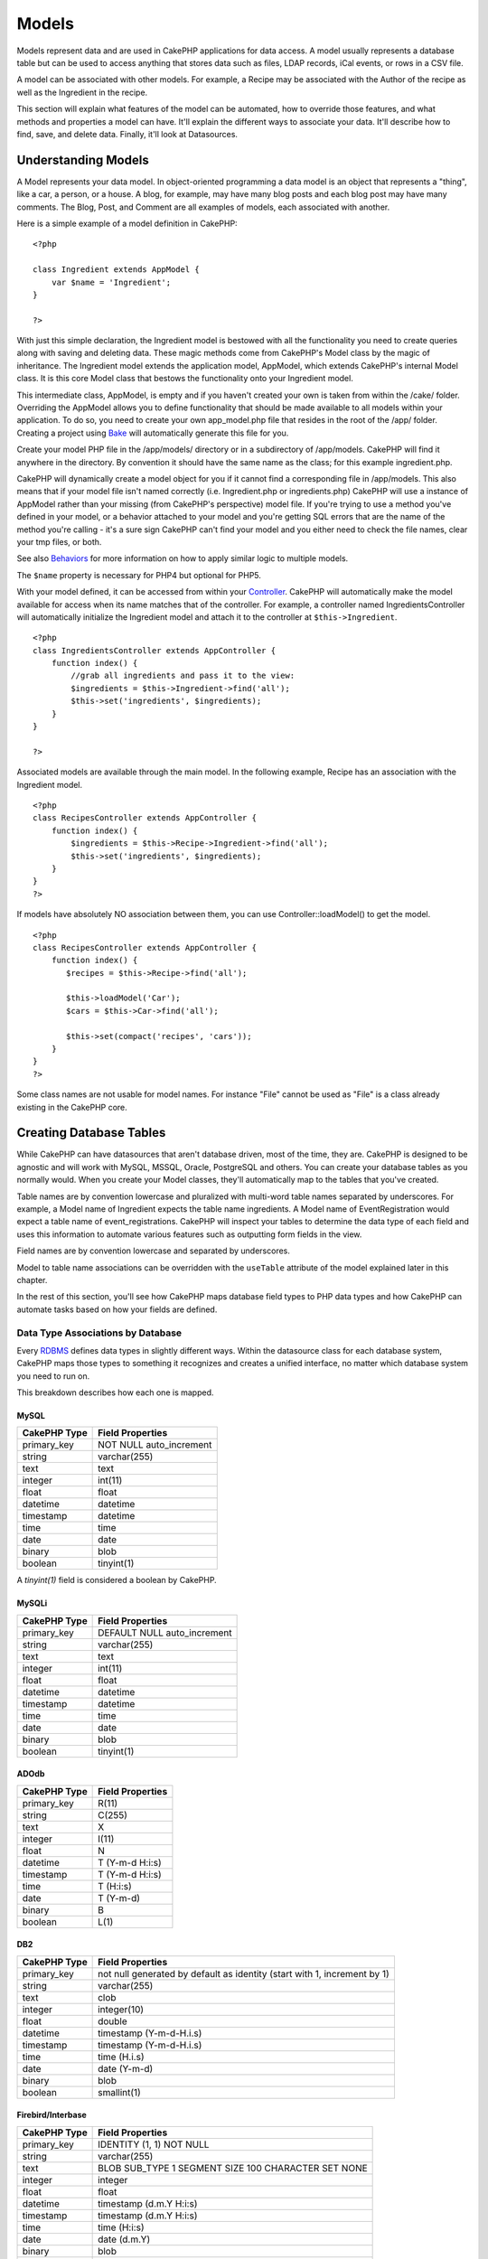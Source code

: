 Models
######

Models represent data and are used in CakePHP applications for data
access. A model usually represents a database table but can be used to
access anything that stores data such as files, LDAP records, iCal
events, or rows in a CSV file.

A model can be associated with other models. For example, a Recipe may
be associated with the Author of the recipe as well as the Ingredient in
the recipe.

This section will explain what features of the model can be automated,
how to override those features, and what methods and properties a model
can have. It'll explain the different ways to associate your data. It'll
describe how to find, save, and delete data. Finally, it'll look at
Datasources.

Understanding Models
====================

A Model represents your data model. In object-oriented programming a
data model is an object that represents a "thing", like a car, a person,
or a house. A blog, for example, may have many blog posts and each blog
post may have many comments. The Blog, Post, and Comment are all
examples of models, each associated with another.

Here is a simple example of a model definition in CakePHP:

::

    <?php

    class Ingredient extends AppModel {
        var $name = 'Ingredient';
    }

    ?>

With just this simple declaration, the Ingredient model is bestowed with
all the functionality you need to create queries along with saving and
deleting data. These magic methods come from CakePHP's Model class by
the magic of inheritance. The Ingredient model extends the application
model, AppModel, which extends CakePHP's internal Model class. It is
this core Model class that bestows the functionality onto your
Ingredient model.

This intermediate class, AppModel, is empty and if you haven't created
your own is taken from within the /cake/ folder. Overriding the AppModel
allows you to define functionality that should be made available to all
models within your application. To do so, you need to create your own
app\_model.php file that resides in the root of the /app/ folder.
Creating a project using `Bake </view/113/code-generation-with-bake>`_
will automatically generate this file for you.

Create your model PHP file in the /app/models/ directory or in a
subdirectory of /app/models. CakePHP will find it anywhere in the
directory. By convention it should have the same name as the class; for
this example ingredient.php.

CakePHP will dynamically create a model object for you if it cannot find
a corresponding file in /app/models. This also means that if your model
file isn't named correctly (i.e. Ingredient.php or ingredients.php)
CakePHP will use a instance of AppModel rather than your missing (from
CakePHP's perspective) model file. If you're trying to use a method
you've defined in your model, or a behavior attached to your model and
you're getting SQL errors that are the name of the method you're calling
- it's a sure sign CakePHP can't find your model and you either need to
check the file names, clear your tmp files, or both.

See also `Behaviors </view/88/behaviors>`_ for more information on how
to apply similar logic to multiple models.

The ``$name`` property is necessary for PHP4 but optional for PHP5.

With your model defined, it can be accessed from within your
`Controller </view/49/controllers>`_. CakePHP will automatically make
the model available for access when its name matches that of the
controller. For example, a controller named IngredientsController will
automatically initialize the Ingredient model and attach it to the
controller at ``$this->Ingredient``.

::

    <?php
    class IngredientsController extends AppController {
        function index() {
            //grab all ingredients and pass it to the view:
            $ingredients = $this->Ingredient->find('all');
            $this->set('ingredients', $ingredients);
        }
    }

    ?>

Associated models are available through the main model. In the following
example, Recipe has an association with the Ingredient model.

::

    <?php
    class RecipesController extends AppController {
        function index() {
            $ingredients = $this->Recipe->Ingredient->find('all');
            $this->set('ingredients', $ingredients);
        }
    }
    ?>

If models have absolutely NO association between them, you can use
Controller::loadModel() to get the model.

::

    <?php
    class RecipesController extends AppController {
        function index() {
           $recipes = $this->Recipe->find('all');
           
           $this->loadModel('Car');
           $cars = $this->Car->find('all');
           
           $this->set(compact('recipes', 'cars'));
        }
    }
    ?>

Some class names are not usable for model names. For instance "File"
cannot be used as "File" is a class already existing in the CakePHP
core.

Creating Database Tables
========================

While CakePHP can have datasources that aren't database driven, most of
the time, they are. CakePHP is designed to be agnostic and will work
with MySQL, MSSQL, Oracle, PostgreSQL and others. You can create your
database tables as you normally would. When you create your Model
classes, they'll automatically map to the tables that you've created.

Table names are by convention lowercase and pluralized with multi-word
table names separated by underscores. For example, a Model name of
Ingredient expects the table name ingredients. A Model name of
EventRegistration would expect a table name of event\_registrations.
CakePHP will inspect your tables to determine the data type of each
field and uses this information to automate various features such as
outputting form fields in the view.

Field names are by convention lowercase and separated by underscores.

Model to table name associations can be overridden with the ``useTable``
attribute of the model explained later in this chapter.

In the rest of this section, you'll see how CakePHP maps database field
types to PHP data types and how CakePHP can automate tasks based on how
your fields are defined.

Data Type Associations by Database
----------------------------------

Every
`RDBMS <http://en.wikipedia.org/wiki/Relational_database_management_system>`_
defines data types in slightly different ways. Within the datasource
class for each database system, CakePHP maps those types to something it
recognizes and creates a unified interface, no matter which database
system you need to run on.

This breakdown describes how each one is mapped.

MySQL
~~~~~

+----------------+----------------------------+
| CakePHP Type   | Field Properties           |
+================+============================+
| primary\_key   | NOT NULL auto\_increment   |
+----------------+----------------------------+
| string         | varchar(255)               |
+----------------+----------------------------+
| text           | text                       |
+----------------+----------------------------+
| integer        | int(11)                    |
+----------------+----------------------------+
| float          | float                      |
+----------------+----------------------------+
| datetime       | datetime                   |
+----------------+----------------------------+
| timestamp      | datetime                   |
+----------------+----------------------------+
| time           | time                       |
+----------------+----------------------------+
| date           | date                       |
+----------------+----------------------------+
| binary         | blob                       |
+----------------+----------------------------+
| boolean        | tinyint(1)                 |
+----------------+----------------------------+

A *tinyint(1)* field is considered a boolean by CakePHP.

MySQLi
~~~~~~

+----------------+--------------------------------+
| CakePHP Type   | Field Properties               |
+================+================================+
| primary\_key   | DEFAULT NULL auto\_increment   |
+----------------+--------------------------------+
| string         | varchar(255)                   |
+----------------+--------------------------------+
| text           | text                           |
+----------------+--------------------------------+
| integer        | int(11)                        |
+----------------+--------------------------------+
| float          | float                          |
+----------------+--------------------------------+
| datetime       | datetime                       |
+----------------+--------------------------------+
| timestamp      | datetime                       |
+----------------+--------------------------------+
| time           | time                           |
+----------------+--------------------------------+
| date           | date                           |
+----------------+--------------------------------+
| binary         | blob                           |
+----------------+--------------------------------+
| boolean        | tinyint(1)                     |
+----------------+--------------------------------+

ADOdb
~~~~~

+----------------+--------------------+
| CakePHP Type   | Field Properties   |
+================+====================+
| primary\_key   | R(11)              |
+----------------+--------------------+
| string         | C(255)             |
+----------------+--------------------+
| text           | X                  |
+----------------+--------------------+
| integer        | I(11)              |
+----------------+--------------------+
| float          | N                  |
+----------------+--------------------+
| datetime       | T (Y-m-d H:i:s)    |
+----------------+--------------------+
| timestamp      | T (Y-m-d H:i:s)    |
+----------------+--------------------+
| time           | T (H:i:s)          |
+----------------+--------------------+
| date           | T (Y-m-d)          |
+----------------+--------------------+
| binary         | B                  |
+----------------+--------------------+
| boolean        | L(1)               |
+----------------+--------------------+

DB2
~~~

+----------------+----------------------------------------------------------------------------+
| CakePHP Type   | Field Properties                                                           |
+================+============================================================================+
| primary\_key   | not null generated by default as identity (start with 1, increment by 1)   |
+----------------+----------------------------------------------------------------------------+
| string         | varchar(255)                                                               |
+----------------+----------------------------------------------------------------------------+
| text           | clob                                                                       |
+----------------+----------------------------------------------------------------------------+
| integer        | integer(10)                                                                |
+----------------+----------------------------------------------------------------------------+
| float          | double                                                                     |
+----------------+----------------------------------------------------------------------------+
| datetime       | timestamp (Y-m-d-H.i.s)                                                    |
+----------------+----------------------------------------------------------------------------+
| timestamp      | timestamp (Y-m-d-H.i.s)                                                    |
+----------------+----------------------------------------------------------------------------+
| time           | time (H.i.s)                                                               |
+----------------+----------------------------------------------------------------------------+
| date           | date (Y-m-d)                                                               |
+----------------+----------------------------------------------------------------------------+
| binary         | blob                                                                       |
+----------------+----------------------------------------------------------------------------+
| boolean        | smallint(1)                                                                |
+----------------+----------------------------------------------------------------------------+

Firebird/Interbase
~~~~~~~~~~~~~~~~~~

+----------------+--------------------------------------------------------+
| CakePHP Type   | Field Properties                                       |
+================+========================================================+
| primary\_key   | IDENTITY (1, 1) NOT NULL                               |
+----------------+--------------------------------------------------------+
| string         | varchar(255)                                           |
+----------------+--------------------------------------------------------+
| text           | BLOB SUB\_TYPE 1 SEGMENT SIZE 100 CHARACTER SET NONE   |
+----------------+--------------------------------------------------------+
| integer        | integer                                                |
+----------------+--------------------------------------------------------+
| float          | float                                                  |
+----------------+--------------------------------------------------------+
| datetime       | timestamp (d.m.Y H:i:s)                                |
+----------------+--------------------------------------------------------+
| timestamp      | timestamp (d.m.Y H:i:s)                                |
+----------------+--------------------------------------------------------+
| time           | time (H:i:s)                                           |
+----------------+--------------------------------------------------------+
| date           | date (d.m.Y)                                           |
+----------------+--------------------------------------------------------+
| binary         | blob                                                   |
+----------------+--------------------------------------------------------+
| boolean        | smallint                                               |
+----------------+--------------------------------------------------------+

MS SQL
~~~~~~

+----------------+----------------------------+
| CakePHP Type   | Field Properties           |
+================+============================+
| primary\_key   | IDENTITY (1, 1) NOT NULL   |
+----------------+----------------------------+
| string         | varchar(255)               |
+----------------+----------------------------+
| text           | text                       |
+----------------+----------------------------+
| integer        | int                        |
+----------------+----------------------------+
| float          | numeric                    |
+----------------+----------------------------+
| datetime       | datetime (Y-m-d H:i:s)     |
+----------------+----------------------------+
| timestamp      | timestamp (Y-m-d H:i:s)    |
+----------------+----------------------------+
| time           | datetime (H:i:s)           |
+----------------+----------------------------+
| date           | datetime (Y-m-d)           |
+----------------+----------------------------+
| binary         | image                      |
+----------------+----------------------------+
| boolean        | bit                        |
+----------------+----------------------------+

Oracle
~~~~~~

+----------------+----------------------+
| CakePHP Type   | Field Properties     |
+================+======================+
| primary\_key   | number NOT NULL      |
+----------------+----------------------+
| string         | varchar2(255)        |
+----------------+----------------------+
| text           | varchar2             |
+----------------+----------------------+
| integer        | numeric              |
+----------------+----------------------+
| float          | float                |
+----------------+----------------------+
| datetime       | date (Y-m-d H:i:s)   |
+----------------+----------------------+
| timestamp      | date (Y-m-d H:i:s)   |
+----------------+----------------------+
| time           | date (H:i:s)         |
+----------------+----------------------+
| date           | date (Y-m-d)         |
+----------------+----------------------+
| binary         | bytea                |
+----------------+----------------------+
| boolean        | boolean              |
+----------------+----------------------+
| number         | numeric              |
+----------------+----------------------+
| inet           | inet                 |
+----------------+----------------------+

PostgreSQL
~~~~~~~~~~

+----------------+---------------------------+
| CakePHP Type   | Field Properties          |
+================+===========================+
| primary\_key   | serial NOT NULL           |
+----------------+---------------------------+
| string         | varchar(255)              |
+----------------+---------------------------+
| text           | text                      |
+----------------+---------------------------+
| integer        | integer                   |
+----------------+---------------------------+
| float          | float                     |
+----------------+---------------------------+
| datetime       | timestamp (Y-m-d H:i:s)   |
+----------------+---------------------------+
| timestamp      | timestamp (Y-m-d H:i:s)   |
+----------------+---------------------------+
| time           | time (H:i:s)              |
+----------------+---------------------------+
| date           | date (Y-m-d)              |
+----------------+---------------------------+
| binary         | bytea                     |
+----------------+---------------------------+
| boolean        | boolean                   |
+----------------+---------------------------+
| number         | numeric                   |
+----------------+---------------------------+
| inet           | inet                      |
+----------------+---------------------------+

SQLite
~~~~~~

+----------------+---------------------------+
| CakePHP Type   | Field Properties          |
+================+===========================+
| primary\_key   | integer primary key       |
+----------------+---------------------------+
| string         | varchar(255)              |
+----------------+---------------------------+
| text           | text                      |
+----------------+---------------------------+
| integer        | integer                   |
+----------------+---------------------------+
| float          | float                     |
+----------------+---------------------------+
| datetime       | datetime (Y-m-d H:i:s)    |
+----------------+---------------------------+
| timestamp      | timestamp (Y-m-d H:i:s)   |
+----------------+---------------------------+
| time           | time (H:i:s)              |
+----------------+---------------------------+
| date           | date (Y-m-d)              |
+----------------+---------------------------+
| binary         | blob                      |
+----------------+---------------------------+
| boolean        | boolean                   |
+----------------+---------------------------+

Sybase
~~~~~~

+----------------+-------------------------------------+
| CakePHP Type   | Field Properties                    |
+================+=====================================+
| primary\_key   | numeric(9,0) IDENTITY PRIMARY KEY   |
+----------------+-------------------------------------+
| string         | varchar(255)                        |
+----------------+-------------------------------------+
| text           | text                                |
+----------------+-------------------------------------+
| integer        | int(11)                             |
+----------------+-------------------------------------+
| float          | float                               |
+----------------+-------------------------------------+
| datetime       | datetime (Y-m-d H:i:s)              |
+----------------+-------------------------------------+
| timestamp      | timestamp (Y-m-d H:i:s)             |
+----------------+-------------------------------------+
| time           | datetime (H:i:s)                    |
+----------------+-------------------------------------+
| date           | datetime (Y-m-d)                    |
+----------------+-------------------------------------+
| binary         | image                               |
+----------------+-------------------------------------+
| boolean        | bit                                 |
+----------------+-------------------------------------+

Titles
------

An object, in the physical sense, often has a name or a title that
refers to it. A person has a name like John or Mac or Buddy. A blog post
has a title. A category has a name.

By specifying a ``title`` or ``name`` field, CakePHP will automatically
use this label in various circumstances:

-  Scaffolding — page titles, fieldset labels
-  Lists — normally used for ``<select>`` drop-downs
-  TreeBehavior — reordering, tree views

If you have a title *and* name field in your table, the title will be
used.

If you want to use something other than the convention set
``var $displayField = 'some_field';``. Only one field can be set here.

created and modified
--------------------

By defining a ``created`` or ``modified`` field in your database table
as ``datetime`` fields, CakePHP will recognize those fields and populate
them automatically whenever a record is created or saved to the database
(unless the data being saved already contains a value for these fields).

The ``created`` and ``modified`` fields will be set to the current date
and time when the record is initially added. The ``modified`` field will
be updated with the current date and time whenever the existing record
is saved.

Note: A field named ``updated`` will exhibit the same behavior as
``modified``. These fields need to be datetime fields with the default
value set to NULL to be recognized by CakePHP.

If you have ``updated``, ``created`` or ``modified`` data in your
``$this->data`` (e.g. from a ``Model::read`` or ``Model::set``) before a
``Model::save()`` then the values will be taken from ``$this->data`` and
not automagically updated.

Either use ``unset($this->data['Model']['modified'])``, etc.
Alternatively you can override the ``Model::save()`` to always do it for
you:-

::

    class AppModel extends Model {
    //
    //
        function save($data = null, $validate = true, $fieldList = array()) {

            //clear modified field value before each save
            if (isset($this->data) && isset($this->data[$this->name]))
                unset($this->data[$this->name]['modified']);
            if (isset($data) && isset($data[$this->name]))
                unset($data[$this->name]['modified']);

            return parent::save($data, $validate, $fieldList);
        }
    //
    //
    }

Using UUIDs as Primary Keys
---------------------------

Primary keys are normally defined as INT fields. The database will
automatically increment the field, starting at 1, for each new record
that gets added. Alternatively, if you specify your primary key as a
CHAR(36) or BINARY(36), CakePHP will automatically generate
`UUIDs <http://en.wikipedia.org/wiki/UUID>`_ when new records are
created.

A UUID is a 32 byte string separated by four hyphens, for a total of 36
characters. For example:

::

    550e8400-e29b-41d4-a716-446655440000

UUIDs are designed to be unique, not only within a single table, but
also across tables and databases. If you require a field to remain
unique across systems then UUIDs are a great approach.

Retrieving Your Data
====================

find
----

``find($type, $params)``

Find is the multifunctional workhorse of all model data-retrieval
functions. ``$type`` can be either ``'all'``, ``'first'``, ``'count'``,
``'list'``, ``'neighbors'`` or ``'threaded'``. The default find type is
``'first'``. Keep in mind that ``$type`` is case sensitive. Using a
upper case character (for example ``'All'``) will not produce the
expected results.

``$params`` is used to pass all parameters to the various finds, and has
the following possible keys by default - all of which are optional:

::

    array(
        'conditions' => array('Model.field' => $thisValue), //array of conditions
        'recursive' => 1, //int
        'fields' => array('Model.field1', 'DISTINCT Model.field2'), //array of field names
        'order' => array('Model.created', 'Model.field3 DESC'), //string or array defining order
        'group' => array('Model.field'), //fields to GROUP BY
        'limit' => n, //int
        'page' => n, //int
        'offset'=>n, //int   
        'callbacks' => true //other possible values are false, 'before', 'after'
    )

It's also possible to add and use other parameters, as is made use of by
some find types, behaviors and of course possible with your own model
methods

More information about model callbacks is available
:doc:`/The-Manual/Developing-with-CakePHP/Models`

find('first')
~~~~~~~~~~~~~

``find('first', $params)``

'first' is the default find type, and will return one result, you'd use
this for any use where you expect only one result. If no results are
found, false is returned. Below are a couple of simple (controller code)
examples:

::

    function some_function() {
       ...
       $this->Article->order = null; // resetting if it's set
       $semiRandomArticle = $this->Article->find();
       $this->Article->order = 'Article.created DESC'; // simulating the model having a default order
       $lastCreated = $this->Article->find();
       $alsoLastCreated = $this->Article->find('first', array('order' => array('Article.created DESC')));
       $specificallyThisOne = $this->Article->find('first', array('conditions' => array('Article.id' => 1)));
       ...
    }

In the first example, no parameters at all are passed to find -
therefore no conditions or sort order will be used. The format returned
from ``find('first')`` call is of the form:

::

    Array
    (
        [ModelName] => Array
            (
                [id] => 83
                [field1] => value1
                [field2] => value2
                [field3] => value3
            )

        [AssociatedModelName] => Array
            (
                [id] => 1
                [field1] => value1
                [field2] => value2
                [field3] => value3
            )
    )

There are no additional parameters used by ``find('first')``.

find('count')
~~~~~~~~~~~~~

``find('count', $params)``

``find('count', $params)`` returns an integer value. Below are a couple
of simple (controller code) examples:

::

    function some_function() {
       ...
       $total = $this->Article->find('count');
       $pending = $this->Article->find('count', array('conditions' => array('Article.status' => 'pending')));
       $authors = $this->Article->User->find('count');
       $publishedAuthors = $this->Article->find('count', array(
          'fields' => 'DISTINCT Article.user_id',
          'conditions' => array('Article.status !=' => 'pending')
       ));
       ...
    }

Don't pass ``fields`` as an array to ``find('count')``. You would only
need to specify fields for a DISTINCT count (since otherwise, the count
is always the same - dictated by the conditions).

There are no additional parameters used by ``find('count')``.

find('all')
~~~~~~~~~~~

``find('all', $params)``

``find('all')`` returns an array of (potentially multiple) results. It
is in fact the mechanism used by all ``find()`` variants, as well as
``paginate``. Below are a couple of simple (controller code) examples:

::

    function some_function() {
       ...
       $allArticles = $this->Article->find('all');
       $pending = $this->Article->find('all', array('conditions' => array('Article.status' => 'pending')));
       $allAuthors = $this->Article->User->find('all');
       $allPublishedAuthors = $this->Article->User->find('all', array('conditions' => array('Article.status !=' => 'pending')));
       ...
    }

In the above example ``$allAuthors`` will contain every user in the
users table, there will be no condition applied to the find as none were
passed.

The results of a call to ``find('all')`` will be of the following form:

::

    Array
    (
        [0] => Array
            (
                [ModelName] => Array
                    (
                        [id] => 83
                        [field1] => value1
                        [field2] => value2
                        [field3] => value3
                    )

                [AssociatedModelName] => Array
                    (
                        [id] => 1
                        [field1] => value1
                        [field2] => value2
                        [field3] => value3
                    )

            )
    )

There are no additional parameters used by ``find('all')``.

find('list')
~~~~~~~~~~~~

``find('list', $params)``

``find('list', $params)`` returns an indexed array, useful for any use
where you would want a list such as for populating input select boxes.
Below are a couple of simple (controller code) examples:

::

    function some_function() {
       ...
        $allArticles = $this->Article->find('list');
        $pending = $this->Article->find('list', array(
            'conditions' => array('Article.status' => 'pending')
        ));
        $allAuthors = $this->Article->User->find('list');
        $allPublishedAuthors = $this->Article->find('list', array(
            'fields' => array('User.id', 'User.name'),
            'conditions' => array('Article.status !=' => 'pending'),
            'recursive' => 0
        ));
       ...
    }

In the above example ``$allAuthors`` will contain every user in the
users table, there will be no condition applied to the find as none were
passed.

The results of a call to ``find('list')`` will be in the following form:

::

    Array
    (
        //[id] => 'displayValue',
        [1] => 'displayValue1',
        [2] => 'displayValue2',
        [4] => 'displayValue4',
        [5] => 'displayValue5',
        [6] => 'displayValue6',
        [3] => 'displayValue3',
    )

When calling ``find('list')`` the ``fields`` passed are used to
determine what should be used as the array key, value and optionally
what to group the results by. By default the primary key for the model
is used for the key, and the display field (which can be configured
using the model attribute :doc:`/The-Manual/Developing-with-CakePHP/Models`) is
used for the value. Some further examples to clarify:.

::

    function some_function() {
       ...
       $justusernames = $this->Article->User->find('list', array('fields' => array('User.username')));
       $usernameMap = $this->Article->User->find('list', array('fields' => array('User.username', 'User.first_name')));
       $usernameGroups = $this->Article->User->find('list', array('fields' => array('User.username', 'User.first_name', 'User.group')));
       ...
    }

With the above code example, the resultant vars would look something
like this:

::


    $justusernames = Array
    (
        //[id] => 'username',
        [213] => 'AD7six',
        [25] => '_psychic_',
        [1] => 'PHPNut',
        [2] => 'gwoo',
        [400] => 'jperras',
    )

    $usernameMap = Array
    (
        //[username] => 'firstname',
        ['AD7six'] => 'Andy',
        ['_psychic_'] => 'John',
        ['PHPNut'] => 'Larry',
        ['gwoo'] => 'Gwoo',
        ['jperras'] => 'Joël',
    )

    $usernameGroups = Array
    (
        ['User'] => Array
            (
            ['PHPNut'] => 'Larry',
            ['gwoo'] => 'Gwoo',
            )

        ['Admin'] => Array
            (
            ['_psychic_'] => 'John',
            ['AD7six'] => 'Andy',
            ['jperras'] => 'Joël',
            )

    )

find('threaded')
~~~~~~~~~~~~~~~~

``find('threaded', $params)``

``find('threaded', $params)`` returns a nested array, and is appropriate
if you want to use the ``parent_id`` field of your model data to build
nested results. Below are a couple of simple (controller code) examples:

::

    function some_function() {
       ...
       $allCategories = $this->Category->find('threaded');
       $aCategory = $this->Category->find('first', array('conditions' => array('parent_id' => 42))); // not the root
       $someCategories = $this->Category->find('threaded', array(
        'conditions' => array(
            'Article.lft >=' => $aCategory['Category']['lft'], 
            'Article.rght <=' => $aCategory['Category']['rght']
        )
       ));
       ...
    }

It is not necessary to use :doc:`/The-Manual/Core-Behaviors/Tree` to use
this method - but all desired results must be possible to be found in a
single query.

In the above code example, ``$allCategories`` will contain a nested
array representing the whole category structure. The second example
makes use of the data structure used by the :doc:`/The-Manual/Core-Behaviors/Tree` the return a partial, nested, result for
``$aCategory`` and everything below it. The results of a call to
``find('threaded')`` will be of the following form:

::

    Array
    (
        [0] => Array
            (
                [ModelName] => Array
                    (
                        [id] => 83
                        [parent_id] => null
                        [field1] => value1
                        [field2] => value2
                        [field3] => value3
                    )

                [AssociatedModelName] => Array
                    (
                        [id] => 1
                        [field1] => value1
                        [field2] => value2
                        [field3] => value3
                    )
                [children] => Array
                    (
                [0] => Array
                (
                    [ModelName] => Array
                    (
                        [id] => 42
                                [parent_id] => 83
                        [field1] => value1
                        [field2] => value2
                        [field3] => value3
                    )

                    [AssociatedModelName] => Array
                    (
                        [id] => 2
                        [field1] => value1
                        [field2] => value2
                        [field3] => value3
                    )
                        [children] => Array
                    (
                    )
                        )
                ...
                    )
            )
    )

The order results appear can be changed as it is influence by the order
of processing. For example, if ``'order' => 'name ASC'`` is passed in
the params to ``find('threaded')``, the results will appear in name
order. Likewise any order can be used, there is no inbuilt requirement
of this method for the top result to be returned first.

There are no additional parameters used by ``find('threaded')``.

find('neighbors')
~~~~~~~~~~~~~~~~~

``find('neighbors', $params)``

'neighbors' will perform a find similar to 'first', but will return the
row before and after the one you request. Below is a simple (controller
code) example:

::

    function some_function() {
       $neighbors = $this->Article->find('neighbors', array('field' => 'id', 'value' => 3));
    }

You can see in this example the two required elements of the ``$params``
array: field and value. Other elements are still allowed as with any
other find (Ex: If your model acts as containable, then you can specify
'contain' in ``$params``). The format returned from a
``find('neighbors')`` call is in the form:

::

    Array
    (
        [prev] => Array
            (
                [ModelName] => Array
                    (
                        [id] => 2
                        [field1] => value1
                        [field2] => value2
                        ...
                    )
                [AssociatedModelName] => Array
                    (
                        [id] => 151
                        [field1] => value1
                        [field2] => value2
                        ...
                    )
            )
        [next] => Array
            (
                [ModelName] => Array
                    (
                        [id] => 4
                        [field1] => value1
                        [field2] => value2
                        ...
                    )
                [AssociatedModelName] => Array
                    (
                        [id] => 122
                        [field1] => value1
                        [field2] => value2
                        ...
                    )
            )
    )

Note how the result always contains only two root elements: prev and
next. This function does not honor a model's default recursive var. The
recursive setting must be passed in the parameters on each call.

Does not honor the recursive attribute on a model. You must set the
recursive param to utilize the recursive feature.

findAllBy
---------

``findAllBy<fieldName>(string $value, array $fields, array $order, int $limit, int $page, int $recursive)``

These magic functions can be used as a shortcut to search your tables by
a certain field. Just add the name of the field (in CamelCase format) to
the end of these functions, and supply the criteria for that field as
the first parameter.

+------------------------------------------------------------------------------------------+------------------------------------------------------------+
| PHP5 findAllBy<x> Example                                                                | Corresponding SQL Fragment                                 |
+==========================================================================================+============================================================+
| $this->Product->findAllByOrderStatus(‘3’);                                               | Product.order\_status = 3                                  |
+------------------------------------------------------------------------------------------+------------------------------------------------------------+
| $this->Recipe->findAllByType(‘Cookie’);                                                  | Recipe.type = ‘Cookie’                                     |
+------------------------------------------------------------------------------------------+------------------------------------------------------------+
| $this->User->findAllByLastName(‘Anderson’);                                              | User.last\_name = ‘Anderson’                               |
+------------------------------------------------------------------------------------------+------------------------------------------------------------+
| $this->Cake->findAllById(7);                                                             | Cake.id = 7                                                |
+------------------------------------------------------------------------------------------+------------------------------------------------------------+
| $this->User->findAllByUserName(‘psychic’, array(), array('User.user\_name' => 'asc'));   | User.user\_name = ‘psychic’ ORDER BY User.user\_name ASC   |
+------------------------------------------------------------------------------------------+------------------------------------------------------------+

PHP4 users have to use this function a little differently due to some
case-insensitivity in PHP4:

+-------------------------------------------------+--------------------------------+
| PHP4 findAllBy<x> Example                       | Corresponding SQL Fragment     |
+=================================================+================================+
| $this->Product->findAllByOrder\_status(‘3’);    | Product.order\_status = 3      |
+-------------------------------------------------+--------------------------------+
| $this->Recipe->findAllByType(‘Cookie’);         | Recipe.type = ‘Cookie’         |
+-------------------------------------------------+--------------------------------+
| $this->User->findAllByLast\_name(‘Anderson’);   | User.last\_name = ‘Anderson’   |
+-------------------------------------------------+--------------------------------+
| $this->Cake->findAllById(7);                    | Cake.id = 7                    |
+-------------------------------------------------+--------------------------------+
| $this->User->findAllByUser\_name(‘psychic’);    | User.user\_name = ‘psychic’    |
+-------------------------------------------------+--------------------------------+

The returned result is an array formatted just as it would be from
findAll().

findBy
------

``findBy<fieldName>(string $value);``

The findBy magic functions also accept some optional parameters:

``findBy<fieldName>(string $value[, mixed $fields[, mixed $order]]);``

These magic functions can be used as a shortcut to search your tables by
a certain field. Just add the name of the field (in CamelCase format) to
the end of these functions, and supply the criteria for that field as
the first parameter.

+--------------------------------------------+--------------------------------+
| PHP5 findBy<x> Example                     | Corresponding SQL Fragment     |
+============================================+================================+
| $this->Product->findByOrderStatus(‘3’);    | Product.order\_status = 3      |
+--------------------------------------------+--------------------------------+
| $this->Recipe->findByType(‘Cookie’);       | Recipe.type = ‘Cookie’         |
+--------------------------------------------+--------------------------------+
| $this->User->findByLastName(‘Anderson’);   | User.last\_name = ‘Anderson’   |
+--------------------------------------------+--------------------------------+
| $this->Cake->findById(7);                  | Cake.id = 7                    |
+--------------------------------------------+--------------------------------+
| $this->User->findByUserName(‘psychic’);    | User.user\_name = ‘psychic’    |
+--------------------------------------------+--------------------------------+

PHP4 users have to use this function a little differently due to some
case-insensitivity in PHP4:

+----------------------------------------------+--------------------------------+
| PHP4 findBy<x> Example                       | Corresponding SQL Fragment     |
+==============================================+================================+
| $this->Product->findByOrder\_status(‘3’);    | Product.order\_status = 3      |
+----------------------------------------------+--------------------------------+
| $this->Recipe->findByType(‘Cookie’);         | Recipe.type = ‘Cookie’         |
+----------------------------------------------+--------------------------------+
| $this->User->findByLast\_name(‘Anderson’);   | User.last\_name = ‘Anderson’   |
+----------------------------------------------+--------------------------------+
| $this->Cake->findById(7);                    | Cake.id = 7                    |
+----------------------------------------------+--------------------------------+
| $this->User->findByUser\_name(‘psychic’);    | User.user\_name = ‘psychic’    |
+----------------------------------------------+--------------------------------+

findBy() functions like find('first',...), while findAllBy() functions
like find('all',...).

In either case, the returned result is an array formatted just as it
would be from find() or findAll(), respectively.

query
-----

``query(string $query)``

SQL calls that you can't or don't want to make via other model methods
(this should only rarely be necessary) can be made using the model's
``query()`` method.

If you’re ever using this method in your application, be sure to check
out CakePHP’s :doc:`/The-Manual/Common-Tasks-With-CakePHP/Data-Sanitization`, which
aids in cleaning up user-provided data from injection and cross-site
scripting attacks.

``query()`` does not honour $Model->cachequeries as its functionality is
inherently disjoint from that of the calling model. To avoid caching
calls to query, supply a second argument of false, ie:
``query($query, $cachequeries = false)``

``query()`` uses the table name in the query as the array key for the
returned data, rather than the model name. For example,

::

    $this->Picture->query("SELECT * FROM pictures LIMIT 2;");

might return

::

    Array
    (
        [0] => Array
            (
                [pictures] => Array
                    (
                        [id] => 1304
                        [user_id] => 759
                    )
            )

        [1] => Array
            (
                [pictures] => Array
                    (
                        [id] => 1305
                        [user_id] => 759
                    )
            )
    )

To use the model name as the array key, and get a result consistent with
that returned by the Find methods, the query can be rewritten:

::

    $this->Picture->query("SELECT * FROM pictures AS Picture LIMIT 2;");

which returns

::

    Array
    (
        [0] => Array
            (
                [Picture] => Array
                    (
                        [id] => 1304
                        [user_id] => 759
                    )
            )

        [1] => Array
            (
                [Picture] => Array
                    (
                        [id] => 1305
                        [user_id] => 759
                    )
            )
    )

This syntax and the corresponding array structure is valid for MySQL
only. Cake does not provide any data abstraction when running queries
manually, so exact results will vary between databases.

field
-----

``field(string $name, array $conditions = null, string $order = null)``

Returns the value of a single field, specified as ``$name``, from the
first record matched by $conditions as ordered by $order. If no
conditions are passed and the model id is set, will return the field
value for the current model result. If no matching record is found
returns false.

::

    $this->Post->id = 22;
    echo $this->Post->field('name'); // echo the name for row id 22

    echo $this->Post->field('name', array('created <' => date('Y-m-d H:i:s')), 'created DESC'); // echo the name of the last created instance

read()
------

``read($fields, $id)``

``read()`` is a method used to set the current model data
(``Model::$data``)--such as during edits--but it can also be used in
other circumstances to retrieve a single record from the database.

``$fields`` is used to pass a single field name, as a string, or an
array of field names; if left empty, all fields will be fetched.

``$id`` specifies the ID of the record to be read. By default, the
currently selected record, as specified by ``Model::$id``, is used.
Passing a different value to ``$id`` will cause that record to be
selected.

``read()`` always returns an array (even if only a single field name is
requested). Use ``field`` to retrieve the value of a single field.

::

    function beforeDelete($cascade) {
       ...
       $rating = $this->read('rating'); // gets the rating of the record being deleted.
       $name = $this->read('name', 2); // gets the name of a second record.
       $rating = $this->read('rating'); // gets the rating of the second record.
       $this->id = 3; //
       $this->read(); // reads a third record
       $record = $this->data // stores the third record in $record
       ...
    }

Notice that the third call to ``read()`` fetches the rating of the same
record read before. That is because ``read()`` changes ``Model::$id`` to
any value passed as ``$id``. Lines 6-8 demonstrate how ``read()``
changes the current model data. ``read()`` will also unset all
validation errors on the model. If you would like to keep them, use
``find('first')`` instead.

The example above works if you run this code within the beforeDelete()
method of the model itself. If you want to call read() from a
controller, it would look something like this:

::

    function article($action) {
       ...
       $this->Article->id = 3; //
       $this->Article->read(); // reads a third record
       $record = $this->Article->data // stores the third record in $record
       ...
    }

Complex Find Conditions
-----------------------

Most of the model's find calls involve passing sets of conditions in one
way or another. The simplest approach to this is to use a WHERE clause
snippet of SQL. If you find yourself needing more control, you can use
arrays.

Using arrays is clearer and easier to read, and also makes it very easy
to build queries. This syntax also breaks out the elements of your query
(fields, values, operators, etc.) into discrete, manipulatable parts.
This allows CakePHP to generate the most efficient query possible,
ensure proper SQL syntax, and properly escape each individual part of
the query.

At it's most basic, an array-based query looks like this:

::

    $conditions = array("Post.title" => "This is a post");
    //Example usage with a model:
    $this->Post->find('first', array('conditions' => $conditions));

The structure here is fairly self-explanatory: it will find any post
where the title equals "This is a post". Note that we could have used
just "title" as the field name, but when building queries, it is good
practice to always specify the model name, as it improves the clarity of
the code, and helps prevent collisions in the future, should you choose
to change your schema.

What about other types of matches? These are equally simple. Let's say
we wanted to find all the posts where the title is not "This is a post":

::

    array("Post.title <>" => "This is a post")

Notice the '<>' that follows the field name. CakePHP can parse out any
valid SQL comparison operator, including match expressions using LIKE,
BETWEEN, or REGEX, as long as you leave a space between field name and
the operator. The one exception here is IN (...)-style matches. Let's
say you wanted to find posts where the title was in a given set of
values:

::

    array(
        "Post.title" => array("First post", "Second post", "Third post")
    )

To do a NOT IN(...) match to find posts where the title is not in the
given set of values:

::

    array(
        "NOT" => array("Post.title" => array("First post", "Second post", "Third post"))
    )

Adding additional filters to the conditions is as simple as adding
additional key/value pairs to the array:

::

    array (
        "Post.title" => array("First post", "Second post", "Third post"),
        "Post.created >" => date('Y-m-d', strtotime("-2 weeks"))
    )

You can also create finds that compare two fields in the database

::

    array("Post.created = Post.modified")

This above example will return posts where the created date is equal to
the modified date (ie it will return posts that have never been
modified).

Remember that if you find yourself unable to form a WHERE clause in this
method (ex. boolean operations), you can always specify it as a string
like:

::

    array(
        'Model.field & 8 = 1',
        //other conditions as usual
    )

By default, CakePHP joins multiple conditions with boolean AND; which
means, the snippet above would only match posts that have been created
in the past two weeks, and have a title that matches one in the given
set. However, we could just as easily find posts that match either
condition:

::

    array( "OR" => array (
        "Post.title" => array("First post", "Second post", "Third post"),
        "Post.created >" => date('Y-m-d', strtotime("-2 weeks"))
        )
    )

Cake accepts all valid SQL boolean operations, including AND, OR, NOT,
XOR, etc., and they can be upper or lower case, whichever you prefer.
These conditions are also infinitely nest-able. Let's say you had a
belongsTo relationship between Posts and Authors. Let's say you wanted
to find all the posts that contained a certain keyword (“magic”) or were
created in the past two weeks, but you want to restrict your search to
posts written by Bob:

::

    array (
        "Author.name" => "Bob", 
        "OR" => array (
            "Post.title LIKE" => "%magic%",
            "Post.created >" => date('Y-m-d', strtotime("-2 weeks"))
        )
    )

If you need to set multiple conditions on the same field, like when you
want to do a LIKE search with multiple terms, you can do so by using
conditions similar to:

::

     array(
        'OR' => array(
        array('Post.title LIKE' => '%one%'),
        array('Post.title LIKE' => '%two%')
        )
    );

Cake can also check for null fields. In this example, the query will
return records where the post title is not null:

::

    array ("NOT" => array (
            "Post.title" => null
        )
    )

To handle BETWEEN queries, you can use the following:

::

    array('Post.id BETWEEN ? AND ?' => array(1,10))

Note: CakePHP will quote the numeric values depending on the field type
in your DB.

How about GROUP BY?

::

    array('fields'=>array('Product.type','MIN(Product.price) as price'), 'group' => 'Product.type');

The data returned for this would be in the following format:

::

    Array
    (
        [0] => Array
            (
                [Product] => Array
                    (
                        [type] => Clothing
                    )
                [0] => Array
                    (
                        [price] => 32
                    )
            )
        [1] => Array....

A quick example of doing a DISTINCT query. You can use other operators,
such as MIN(), MAX(), etc., in a similar fashion

::

    array('fields'=>array('DISTINCT (User.name) AS my_column_name'), 'order'=>array('User.id DESC'));

You can create very complex conditions, by nesting multiple condition
arrays:

::

    array(
       'OR' => array(
          array('Company.name' => 'Future Holdings'),
          array('Company.city' => 'CA')
       ),
       'AND' => array(
          array(
             'OR'=>array(
                array('Company.status' => 'active'),
                'NOT'=>array(
                   array('Company.status'=> array('inactive', 'suspended'))
                )
             )
         )
       )
    );

Which produces the following SQL:

::

    SELECT `Company`.`id`, `Company`.`name`, 
    `Company`.`description`, `Company`.`location`, 
    `Company`.`created`, `Company`.`status`, `Company`.`size`

    FROM
       `companies` AS `Company`
    WHERE
       ((`Company`.`name` = 'Future Holdings')
       OR
       (`Company`.`name` = 'Steel Mega Works'))
    AND
       ((`Company`.`status` = 'active')
       OR (NOT (`Company`.`status` IN ('inactive', 'suspended'))))

**Sub-queries**

For the example, imagine we have a "users" table with "id", "name" and
"status". The status can be "A", "B" or "C". And we want to get all the
users that have status different than "B" using sub-query.

In order to achieve that we are going to get the model data source and
ask it to build the query as if we were calling a find method, but it
will just return the SQL statement. After that we make an expression and
add it to the conditions array.

::

    $conditionsSubQuery['`User2`.`status`'] = 'B';

    $dbo = $this->User->getDataSource();
    $subQuery = $dbo->buildStatement(
        array(
            'fields' => array('`User2`.`id`'),
            'table' => $dbo->fullTableName($this->User),
            'alias' => 'User2',
            'limit' => null,
            'offset' => null,
            'joins' => array(),
            'conditions' => $conditionsSubQuery,
            'order' => null,
            'group' => null
        ),
        $this->User
    );
    $subQuery = ' `User`.`id` NOT IN (' . $subQuery . ') ';
    $subQueryExpression = $dbo->expression($subQuery);

    $conditions[] = $subQueryExpression;

    $this->User->find('all', compact('conditions'));

This should generate the following SQL:

::

    SELECT 
        `User`.`id` , 
        `User`.`name` , 
        `User`.`status`  
    FROM 
        `users` AS `User` 
    WHERE 
        `User`.`id` NOT IN (
            SELECT 
                `User2`.`id` 
            FROM 
                `users` AS `User2` 
            WHERE 
                `User2`.`status` = 'B' 
        )

Also, if you need to pass just part of your query as raw SQL as the
above, datasource **expressions** with raw SQL work for any part of the
find query.

Saving Your Data
================

CakePHP makes saving model data a snap. Data ready to be saved should be
passed to the model’s ``save()`` method using the following basic
format:

::

    Array
    (
        [ModelName] => Array
            (
                [fieldname1] => 'value'
                [fieldname2] => 'value'
            )
    )

Most of the time you won’t even need to worry about this format:
CakePHP's ``HtmlHelper``, ``FormHelper``, and find methods all package
data in this format. If you're using either of the helpers, the data is
also conveniently available in ``$this->data`` for quick usage.

Here's a quick example of a controller action that uses a CakePHP model
to save data to a database table:

::

    function edit($id) {
        //Has any form data been POSTed?
        if(!empty($this->data)) {
            //If the form data can be validated and saved...
            if($this->Recipe->save($this->data)) {
                //Set a session flash message and redirect.
                $this->Session->setFlash("Recipe Saved!");
                $this->redirect('/recipes');
            }
        }
     
        //If no form data, find the recipe to be edited
        //and hand it to the view.
        $this->data = $this->Recipe->findById($id);
    }

One additional note: when save is called, the data passed to it in the
first parameter is validated using CakePHP validation mechanism (see the
Data Validation chapter for more information). If for some reason your
data isn't saving, be sure to check to see if some validation rules are
being broken.

There are a few other save-related methods in the model that you'll find
useful:

``set($one, $two = null)``

Model::set() can be used to set one or many fields of data to the data
array inside a model. This is useful when using models with the
ActiveRecord features offered by Model.

::

    $this->Post->read(null, 1);
    $this->Post->set('title', 'New title for the article');
    $this->Post->save();

Is an example of how you can use ``set()`` to update and save single
fields, in an ActiveRecord approach. You can also use ``set()`` to
assign new values to multiple fields.

::

    $this->Post->read(null, 1);
    $this->Post->set(array(
        'title' => 'New title',
        'published' => false
    ));
    $this->Post->save();

The above would update the title and published fields and save them to
the database.

``save(array $data = null, boolean $validate = true, array $fieldList = array())``

Featured above, this method saves array-formatted data. The second
parameter allows you to sidestep validation, and the third allows you to
supply a list of model fields to be saved. For added security, you can
limit the saved fields to those listed in ``$fieldList``.

If ``$fieldList`` is not supplied, a malicious user can add additional
fields to the form data (if you are not using Security component), and
by this change fields that were not originally intended to be changed.

The save method also has an alternate syntax:

``save(array $data = null, array $params = array())``

``$params`` array can have any of the following available options as
keys:

::

    array(
        'validate' => true,
        'fieldList' => array(),
        'callbacks' => true //other possible values are false, 'before', 'after'
    )

More information about model callbacks is available
`here </view/76/Callback-Methods>`_

If you don't want the updated field to be updated when saving some data
add ``'updated' => false`` to your ``$data`` array

Once a save has been completed, the ID for the object can be found in
the ``$id`` attribute of the model object - something especially handy
when creating new objects.

::

    $this->Ingredient->save($newData);

    $newIngredientId = $this->Ingredient->id;

Creating or updating is controlled by the model's ``id`` field. If
``$Model->id`` is set, the record with this primary key is updated.
Otherwise a new record is created.

::

    //Create: id isn't set or is null
    $this->Recipe->create();
    $this->Recipe->save($this->data);

    //Update: id is set to a numerical value 
    $this->Recipe->id = 2;
    $this->Recipe->save($this->data);

When calling save in a loop, don't forget to call ``create()``.

``create(array $data = array())``

This method resets the model state for saving new information.

If the ``$data`` parameter (using the array format outlined above) is
passed, the model instance will be ready to save with that data
(accessible at ``$this->data``).

If ``false`` is passed instead of an array, the model instance will not
initialize fields from the model schema that are not already set, it
will only reset fields that have already been set, and leave the rest
unset. Use this to avoid updating fields in the database that were
already set and are intended to be updated.

``saveField(string $fieldName, string $fieldValue, $validate = false)``

Used to save a single field value. Set the ID of the model
(``$this->ModelName->id = $id``) just before calling ``saveField()``.
When using this method, ``$fieldName`` should only contain the name of
the field, not the name of the model and field.

For example, to update the title of a blog post, the call to
``saveField`` from a controller might look something like this:

::

    $this->Post->saveField('title', 'A New Title for a New Day');

You cant stop the updated field being updated with this method, you need
to use the save() method.

``updateAll(array $fields, array $conditions)``

Updates many records in a single call. Records to be updated are
identified by the ``$conditions`` array, and fields to be updated, along
with their values, are identified by the ``$fields`` array. It returns
true on success and false on failure. If no results are updated, true is
returned.

For example, to approve all bakers who have been members for over a
year, the update call might look something like:

::

    $this_year = date('Y-m-d h:i:s', strtotime('-1 year'));

    $this->Baker->updateAll(
        array('Baker.approved' => true),
        array('Baker.created <=' => $this_year)
    );

The $fields array accepts SQL expressions. Literal values should be
quoted manually.

Even if the modified field exists for the model being updated, it is not
going to be updated automatically by the ORM. Just add it manually to
the array if you need it to be updated.

For example, to close all tickets that belong to a certain customer:

::

    $this->Ticket->updateAll(
        array('Ticket.status' => "'closed'"),
        array('Ticket.customer_id' => 453)
    );

By default, updateAll() will automatically join any belongsTo
association for databases that support joins. To prevent this,
temporarily unbind the associations.

``saveAll(array $data = null, array $options = array())``

Used to save (a) multiple individual records for a single model or (b)
this record, as well as all associated records

The following options may be used:

validate: Set to false to disable validation, true to validate each
record before saving, 'first' to validate \*all\* records before any are
saved (default), or 'only' to only validate the records, but not save
them.

atomic: If true (default), will attempt to save all records in a single
transaction. Should be set to false if database/table does not support
transactions. If false, we return an array similar to the $data array
passed, but values are set to true/false depending on whether each
record saved successfully.

fieldList: Equivalent to the $fieldList parameter in ``Model::save()``

For saving multiple records of single model, $data needs to be a
numerically indexed array of records like this:

::

    Array
    (
        [Article] => Array(
                [0] => Array
                    (
                                [title] => title 1
                            )
                [1] => Array
                    (
                                [title] => title 2
                            )
                    )
    )

The command for saving the above $data array would look like this:

::

    $this->Article->saveAll($data['Article']);

Note that we are passing ``$data['Article']`` instead of usual
``$data``. When saving multiple records of same model the records arrays
should be just numerically indexed without the model key.

For saving a record along with its related record having a hasOne or
belongsTo association, the data array should be like this:

::

    Array
    (
        [User] => Array
            (
                [username] => billy
            )
        [Profile] => Array
            (
                [sex] => Male
            [occupation] => Programmer
            )
    )

The command for saving the above $data array would look like this:

::

    $this->Article->saveAll($data);

For saving a record along with its related records having hasMany
association, the data array should be like this:

::

    Array
    (
        [Article] => Array
            (
                [title] => My first article
            )
        [Comment] => Array
            (
                [0] => Array
                    (
                        [comment] => Comment 1
                [user_id] => 1
                    )
            [1] => Array
                    (
                        [comment] => Comment 2
                [user_id] => 2
                    )
            )
    )

The command for saving the above $data array would look like this:

::

    $this->Article->saveAll($data);

Saving related data with ``saveAll()`` will only work for directly
associated models. If successful, ``last_insert_id()``'s will be stored
in the related models id field, i.e. ``$this->RelatedModel->id``.

Calling a saveAll before another saveAll has completed will cause the
first saveAll to return false. One or both of the saveAll calls must
have atomic set to false to correct this behavior.

Saving Related Model Data (hasOne, hasMany, belongsTo)
------------------------------------------------------

When working with associated models, it is important to realize that
saving model data should always be done by the corresponding CakePHP
model. If you are saving a new Post and its associated Comments, then
you would use both Post and Comment models during the save operation.

If neither of the associated model records exists in the system yet (for
example, you want to save a new User and their related Profile records
at the same time), you'll need to first save the primary, or parent
model.

To get an idea of how this works, let's imagine that we have an action
in our UsersController that handles the saving of a new User and a
related Profile associated by belongsTo association. Your form would
look something like this:

::

    echo $form->create('User', array('action'=>'add'));
    echo $form->input('first_name');
    echo $form->input('last_name');

    echo $form->input('Profile.address');
    echo $form->input('Profile.telephone');

    echo $form->end('Add');

Then using saveAll() you can save your data like this:

::

    <?php
    function add() {
        if (!empty($this->data)) {
            if ($this->User->saveAll($this->data)) {
                // User and Profile created successfully
            } else {
                // Error creating user
            }
        }
    }
    ?>

As a rule, when working with hasOne, hasMany, and belongsTo
associations, its all about keying. The basic idea is to get the key
from one model and place it in the foreign key field on the other.
Sometimes this might involve using the ``$id`` attribute of the model
class after a ``save()``, but other times it might just involve
gathering the ID from a hidden input on a form that’s just been POSTed
to a controller action.

To supplement the basic approach used above, CakePHP also offers a very
handy method ``saveAll()``, which allows you to validate and save
multiple models in one shot. In addition, ``saveAll()`` provides
transactional support to ensure data integrity in your database (i.e. if
one model fails to save, the other models will not be saved either).

For transactions to work correctly in MySQL your tables must use InnoDB
engine. Remember that MyISAM tables do not support transactions.

Let's see how we can use ``saveAll()`` to save Company and Account
models at the same time.

First, you need to build your form for both Company and Account models
(we'll assume that Company hasMany Account).

::


    echo $form->create('Company', array('action'=>'add'));
    echo $form->input('Company.name', array('label'=>'Company name'));
    echo $form->input('Company.description');
    echo $form->input('Company.location');

    echo $form->input('Account.0.name', array('label'=>'Account name'));
    echo $form->input('Account.0.username');
    echo $form->input('Account.0.email');

    echo $form->end('Add');

Take a look at the way we named the form fields for the Account model.
If Company is our main model, ``saveAll()`` will expect the related
model's (Account) data to arrive in a specific format. And having
``Account.0.fieldName`` is exactly what we need.

The above field naming is required for a hasMany association. If the
association between the models is hasOne, you have to use
ModelName.fieldName notation for the associated model.

Now, in our companies\_controller we can create an ``add()`` action:

::


    function add() {
       if(!empty($this->data)) {
          //Use the following to avoid   validation errors:
          unset($this->Company->Account->validate['company_id']);
          $this->Company->saveAll($this->data, array('validate'=>'first'));
       }
    }

That's all there is to it. Now our Company and Account models will be
validated and saved all at the same time. A quick thing to point out
here is the use of ``array('validate'=>'first')``; this option will
ensure that both of our models are validated. Note that
``array('validate'=>'first')`` is the default option on cakephp 1.3.

counterCache - Cache your count()
~~~~~~~~~~~~~~~~~~~~~~~~~~~~~~~~~

This function helps you cache the count of related data. Instead of
counting the records manually via ``find('count')``, the model itself
tracks any addition/deleting towards the associated ``$hasMany`` model
and increases/decreases a dedicated integer field within the parent
model table.

The name of the field consists of the singular model name followed by a
underscore and the word "count".

::

    my_model_count

Let's say you have a model called ``ImageComment`` and a model called
``Image``, you would add a new INT-field to the ``image`` table and name
it ``image_comment_count``.

Here are some more examples:

+-------------+--------------------+---------------------------------------------+
| Model       | Associated Model   | Example                                     |
+=============+====================+=============================================+
| User        | Image              | users.image\_count                          |
+-------------+--------------------+---------------------------------------------+
| Image       | ImageComment       | images.image\_comment\_count                |
+-------------+--------------------+---------------------------------------------+
| BlogEntry   | BlogEntryComment   | blog\_entries.blog\_entry\_comment\_count   |
+-------------+--------------------+---------------------------------------------+

Once you have added the counter field you are good to go. Activate
counter-cache in your association by adding a ``counterCache`` key and
set the value to ``true``.

::

    class Image extends AppModel {
        var $belongsTo = array(
            'ImageAlbum' => array('counterCache' => true)
        );
    }

From now on, every time you add or remove a ``Image`` associated to
``ImageAlbum``, the number within ``image_count`` is adjusted
automatically.

You can also specify ``counterScope``. It allows you to specify a simple
condition which tells the model when to update (or when not to,
depending on how you look at it) the counter value.

Using our Image model example, we can specify it like so:

::

    class Image extends AppModel {
        var $belongsTo = array(
            'ImageAlbum' => array(
                'counterCache' => true,
                'counterScope' => array('Image.active' => 1) // only count if "Image" is active = 1
        ));
    }

Saving Related Model Data (HABTM)
---------------------------------

Saving models that are associated by hasOne, belongsTo, and hasMany is
pretty simple: you just populate the foreign key field with the ID of
the associated model. Once that's done, you just call the save() method
on the model, and everything gets linked up correctly.

With HABTM, you need to set the ID of the associated model in your data
array. We'll build a form that creates a new tag and associates it on
the fly with some recipe.

The simplest form might look something like this (we'll assume that
$recipe\_id is already set to something):

::

    <?php echo $form->create('Tag');?>
        <?php echo $form->input(
            'Recipe.id', 
            array('type'=>'hidden', 'value' => $recipe_id)); ?>
        <?php echo $form->input('Tag.name'); ?>
        <?php echo $form->end('Add Tag'); ?>

In this example, you can see the ``Recipe.id`` hidden field whose value
is set to the ID of the recipe we want to link the tag to.

When the ``save()`` method is invoked within the controller, it'll
automatically save the HABTM data to the database.

::

    function add() {
        
        //Save the association
        if ($this->Tag->save($this->data)) {
            //do something on success            
        }
    }

With the preceding code, our new Tag is created and associated with a
Recipe, whose ID was set in $this->data['Recipe']['id'].

Other ways we might want to present our associated data can include a
select drop down list. The data can be pulled from the model using the
``find('list')`` method and assigned to a view variable of the model
name. An input with the same name will automatically pull in this data
into a ``<select>``.

::

    // in the controller:
    $this->set('tags', $this->Recipe->Tag->find('list'));

    // in the view:
    $form->input('tags');

A more likely scenario with a HABTM relationship would include a
``<select>`` set to allow multiple selections. For example, a Recipe can
have multiple Tags assigned to it. In this case, the data is pulled out
of the model the same way, but the form input is declared slightly
different. The tag name is defined using the ``ModelName`` convention.

::

    // in the controller:
    $this->set('tags', $this->Recipe->Tag->find('list'));

    // in the view:
    $form->input('Tag');

Using the preceding code, a multiple select drop down is created,
allowing for multiple choices to automatically be saved to the existing
Recipe being added or saved to the database.

**What to do when HABTM becomes complicated?**

By default when saving a HasAndBelongsToMany relationship, Cake will
delete all rows on the join table before saving new ones. For example if
you have a Club that has 10 Children associated. You then update the
Club with 2 children. The Club will only have 2 Children, not 12.

Also note that if you want to add more fields to the join (when it was
created or meta information) this is possible with HABTM join tables,
but it is important to understand that you have an easy option.

HasAndBelongsToMany between two models is in reality shorthand for three
models associated through both a hasMany and a belongsTo association.

Consider this example:

::

    Child hasAndBelongsToMany Club

Another way to look at this is adding a Membership model:

::

    Child hasMany Membership
    Membership belongsTo Child, Club
    Club hasMany Membership.

These two examples are almost the exact same. They use the same amount
and named fields in the database and the same amount of models. The
important differences are that the "join" model is named differently and
its behavior is more predictable.

When your join table contains extra fields besides two foreign keys, in
most cases it's easier to make a model for the join table and setup
hasMany, belongsTo associations as shown in example above instead of
using HABTM association.

Deleting Data
=============

These methods can be used to remove data.

delete
------

``delete(int $id = null, boolean $cascade = true);``

Deletes the record identified by $id. By default, also deletes records
dependent on the record specified to be deleted.

For example, when deleting a User record that is tied to many Recipe
records (User 'hasMany' or 'hasAndBelongsToMany' Recipes):

-  if $cascade is set to true, the related Recipe records are also
   deleted if the models dependent-value is set to true.
-  if $cascade is set to false, the Recipe records will remain after the
   User has been deleted.

deleteAll
---------

``deleteAll(mixed $conditions, $cascade = true, $callbacks = false)``

Same as with ``delete()`` and ``remove()``, except that ``deleteAll()``
deletes all records that match the supplied conditions. The
``$conditions`` array should be supplied as an SQL fragment or array.

**conditions** Conditions to match
**cascade** Boolean, Set to true to delete records that depend on this
record. Note that you will need to set dependent to true in the relevant
model associations
**callbacks** Boolean, Run callbacks


Associations: Linking Models Together
=====================================

One of the most powerful features of CakePHP is the ability to link
relational mapping provided by the model. In CakePHP, the links between
models are handled through associations.

Defining relations between different objects in your application should
be a natural process. For example: in a recipe database, a recipe may
have many reviews, reviews have a single author, and authors may have
many recipes. Defining the way these relations work allows you to access
your data in an intuitive and powerful way.

The purpose of this section is to show you how to plan for, define, and
utilize associations between models in CakePHP.

While data can come from a variety of sources, the most common form of
storage in web applications is a relational database. Most of what this
section covers will be in that context.

For information on associations with Plugin models, see :doc:`/The-Manual/Developing-with-CakePHP/Plugins`.

Relationship Types
------------------

The four association types in CakePHP are: hasOne, hasMany, belongsTo,
and hasAndBelongsToMany (HABTM).

+----------------+-----------------------+------------------------------------------+
| Relationship   | Association Type      | Example                                  |
+================+=======================+==========================================+
| one to one     | hasOne                | A user has one profile.                  |
+----------------+-----------------------+------------------------------------------+
| one to many    | hasMany               | A user can have multiple recipes.        |
+----------------+-----------------------+------------------------------------------+
| many to one    | belongsTo             | Many recipes belong to a user.           |
+----------------+-----------------------+------------------------------------------+
| many to many   | hasAndBelongsToMany   | Recipes have, and belong to many tags.   |
+----------------+-----------------------+------------------------------------------+

Associations are defined by creating a class variable named after the
association you are defining. The class variable can sometimes be as
simple as a string, but can be as complete as a multidimensional array
used to define association specifics.

::

    <?php

    class User extends AppModel {
        var $name = 'User';
        var $hasOne = 'Profile';
        var $hasMany = array(
            'Recipe' => array(
                'className'  => 'Recipe',
                'conditions' => array('Recipe.approved' => '1'),
                'order'      => 'Recipe.created DESC'
            )
        );
    }

    ?>

In the above example, the first instance of the word 'Recipe' is what is
termed an 'Alias'. This is an identifier for the relationship and can be
anything you choose. Usually, you will choose the same name as the class
that it references. However, **aliases for each model must be unique app
wide**. E.g. it is appropriate to have

::

    <?php
    class User extends AppModel {
        var $name = 'User';
        var $hasMany = array(
            'MyRecipe' => 'Recipe',
        );
        var $hasAndBelongsToMany => array('Member' => 'User');
    }

    class Group extends AppModel {
        var $name = 'Group';
        var $hasMany = array(
            'MyRecipe' => array(
                'className'  => 'Recipe',
            )
        );
        var $hasAndBelongsToMany => array('MemberOf' => 'Group');
    }
    ?>

but the following will not work well in all circumstances:

::

    <?php
    class User extends AppModel {
        var $name = 'User';
        var $hasMany = array(
            'MyRecipe' => 'Recipe',
        );
        var $hasAndBelongsToMany => array('Member' => 'User');
    }

    class Group extends AppModel {
        var $name = 'Group';
        var $hasMany = array(
            'MyRecipe' => array(
                'className'  => 'Recipe',
            )
        );
        var $hasAndBelongsToMany => array('Member' => 'Group');
    }
    ?>

because here we have the alias 'Member' referring to both the User (in
Group) and the Group (in User) model in the HABTM associations. Choosing
non-unique names for model aliases across models can cause unexpected
behavior.

Cake will automatically create links between associated model objects.
So for example in your ``User`` model you can access the ``Recipe``
model as

::

    $this->Recipe->someFunction();

Similarly in your controller you can access an associated model simply
by following your model associations and without adding it to the
``$uses`` array:

::

    $this->User->Recipe->someFunction();

Remember that associations are defined 'one way'. If you define User
hasMany Recipe that has no effect on the Recipe Model. You need to
define Recipe belongsTo User to be able to access the User model from
your Recipe model

hasOne
------

Let’s set up a User model with a hasOne relationship to a Profile model.

First, your database tables need to be keyed correctly. For a hasOne
relationship to work, one table has to contain a foreign key that points
to a record in the other. In this case the profiles table will contain a
field called user\_id. The basic pattern is:

+------------------------+----------------------+
| Relation               | Schema               |
+========================+======================+
| Apple hasOne Banana    | bananas.apple\_id    |
+------------------------+----------------------+
| User hasOne Profile    | profiles.user\_id    |
+------------------------+----------------------+
| Doctor hasOne Mentor   | mentors.doctor\_id   |
+------------------------+----------------------+

Table: **hasOne:** the *other* model contains the foreign key.

The User model file will be saved in /app/models/user.php. To define the
‘User hasOne Profile’ association, add the $hasOne property to the model
class. Remember to have a Profile model in /app/models/profile.php, or
the association won’t work.

::

    <?php

    class User extends AppModel {
        var $name = 'User';                
        var $hasOne = 'Profile';   
    }
    ?>

There are two ways to describe this relationship in your model files.
The simplest method is to set the $hasOne attribute to a string
containing the classname of the associated model, as we’ve done above.

If you need more control, you can define your associations using array
syntax. For example, you might want to limit the association to include
only certain records.

::

    <?php

    class User extends AppModel {
        var $name = 'User';          
        var $hasOne = array(
            'Profile' => array(
                'className'    => 'Profile',
                'conditions'   => array('Profile.published' => '1'),
                'dependent'    => true
            )
        );    
    }
    ?>

Possible keys for hasOne association arrays include:

-  **className**: the classname of the model being associated to the
   current model. If you’re defining a ‘User hasOne Profile’
   relationship, the className key should equal ‘Profile.’
-  **foreignKey**: the name of the foreign key found in the other model.
   This is especially handy if you need to define multiple hasOne
   relationships. The default value for this key is the underscored,
   singular name of the current model, suffixed with ‘\_id’. In the
   example above it would default to 'user\_id'.
-  **conditions**: An SQL fragment used to filter related model records.
   It’s good practice to use model names in SQL fragments:
   “Profile.approved = 1” is always better than just “approved = 1.”
-  **fields**: A list of fields to be retrieved when the associated
   model data is fetched. Returns all fields by default.
-  **order**: An SQL fragment that defines the sorting order for the
   returned associated rows.
-  **dependent**: When the dependent key is set to true, and the model’s
   delete() method is called with the cascade parameter set to true,
   associated model records are also deleted. In this case we set it
   true so that deleting a User will also delete her associated Profile.

Once this association has been defined, find operations on the User
model will also fetch a related Profile record if it exists:

::

    //Sample results from a $this->User->find() call.

    Array
    (
        [User] => Array
            (
                [id] => 121
                [name] => Gwoo the Kungwoo
                [created] => 2007-05-01 10:31:01
            )
        [Profile] => Array
            (
                [id] => 12
                [user_id] => 121
                [skill] => Baking Cakes
                [created] => 2007-05-01 10:31:01
            )
    )

belongsTo
---------

Now that we have Profile data access from the User model, let’s define a
belongsTo association in the Profile model in order to get access to
related User data. The belongsTo association is a natural complement to
the hasOne and hasMany associations: it allows us to see the data from
the other direction.

When keying your database tables for a belongsTo relationship, follow
this convention:

+---------------------------+----------------------+
| Relation                  | Schema               |
+===========================+======================+
| Banana belongsTo Apple    | bananas.apple\_id    |
+---------------------------+----------------------+
| Profile belongsTo User    | profiles.user\_id    |
+---------------------------+----------------------+
| Mentor belongsTo Doctor   | mentors.doctor\_id   |
+---------------------------+----------------------+

Table: **belongsTo:** the *current* model contains the foreign key.

If a model(table) contains a foreign key, it belongsTo the other
model(table).

We can define the belongsTo association in our Profile model at
/app/models/profile.php using the string syntax as follows:

::

    <?php

    class Profile extends AppModel {
        var $name = 'Profile';                
        var $belongsTo = 'User';   
    }
    ?>

We can also define a more specific relationship using array syntax:

::

    <?php

    class Profile extends AppModel {
        var $name = 'Profile';                
        var $belongsTo = array(
            'User' => array(
                'className'    => 'User',
                'foreignKey'    => 'user_id'
            )
        );  
    }
    ?>

Possible keys for belongsTo association arrays include:

-  **className**: the classname of the model being associated to the
   current model. If you’re defining a ‘Profile belongsTo User’
   relationship, the className key should equal ‘User.’
-  **foreignKey**: the name of the foreign key found in the current
   model. This is especially handy if you need to define multiple
   belongsTo relationships. The default value for this key is the
   underscored, singular name of the other model, suffixed with ‘\_id’.
-  **conditions**: An SQL fragment used to filter related model records.
   It’s good practice to use model names in SQL fragments: “User.active
   = 1” is always better than just “active = 1.”
-  **type**: the type of the join to use in the SQL query, default is
   LEFT which may not fit your needs in all situations, INNER may be
   helpful when you want everything from your main and associated models
   or nothing at all!(effective when used with some conditions of
   course). **(NB: type value is in lower case - i.e. left, inner)**
-  **fields**: A list of fields to be retrieved when the associated
   model data is fetched. Returns all fields by default.
-  **order**: An SQL fragment that defines the sorting order for the
   returned associated rows.
-  **counterCache**: If set to true the associated Model will
   automatically increase or decrease the
   “[singular\_model\_name]\_count” field in the foreign table whenever
   you do a save() or delete(). If its a string then its the field name
   to use. The value in the counter field represents the number of
   related rows.
-  **counterScope**: Optional conditions array to use for updating
   counter cache field.

Once this association has been defined, find operations on the Profile
model will also fetch a related User record if it exists:

::

    //Sample results from a $this->Profile->find() call.

    Array
    (
       [Profile] => Array
            (
                [id] => 12
                [user_id] => 121
                [skill] => Baking Cakes
                [created] => 2007-05-01 10:31:01
            )    
        [User] => Array
            (
                [id] => 121
                [name] => Gwoo the Kungwoo
                [created] => 2007-05-01 10:31:01
            )
    )

hasMany
-------

Next step: defining a “User hasMany Comment” association. A hasMany
association will allow us to fetch a user’s comments when we fetch a
User record.

When keying your database tables for a hasMany relationship, follow this
convention:

**hasMany:** the *other* model contains the foreign key.

Relation

Schema

User hasMany Comment

Comment.user\_id

Cake hasMany Virtue

Virtue.cake\_id

Product hasMany Option

Option.product\_id

We can define the hasMany association in our User model at
/app/models/user.php using the string syntax as follows:

::

    <?php

    class User extends AppModel {
        var $name = 'User';                
        var $hasMany = 'Comment';   
    }
    ?>

We can also define a more specific relationship using array syntax:

::

    <?php

    class User extends AppModel {
        var $name = 'User';                
        var $hasMany = array(
            'Comment' => array(
                'className'     => 'Comment',
                'foreignKey'    => 'user_id',
                'conditions'    => array('Comment.status' => '1'),
                'order'    => 'Comment.created DESC',
                'limit'        => '5',
                'dependent'=> true
            )
        );  
    }
    ?>

Possible keys for hasMany association arrays include:

-  **className**: the classname of the model being associated to the
   current model. If you’re defining a ‘User hasMany Comment’
   relationship, the className key should equal ‘Comment.’
-  **foreignKey**: the name of the foreign key found in the other model.
   This is especially handy if you need to define multiple hasMany
   relationships. The default value for this key is the underscored,
   singular name of the actual model, suffixed with ‘\_id’.
-  **conditions**: An SQL fragment used to filter related model records.
   It’s good practice to use model names in SQL fragments:
   “Comment.status = 1” is always better than just “status = 1.”
-  **fields**: A list of fields to be retrieved when the associated
   model data is fetched. Returns all fields by default.
-  **order**: An SQL fragment that defines the sorting order for the
   returned associated rows.
-  **limit**: The maximum number of associated rows you want returned.
-  **offset**: The number of associated rows to skip over (given the
   current conditions and order) before fetching and associating.
-  **dependent**: When dependent is set to true, recursive model
   deletion is possible. In this example, Comment records will be
   deleted when their associated User record has been deleted.
-  **exclusive**: When exclusive is set to true, recursive model
   deletion does the delete with a deleteAll() call, instead of deleting
   each entity separately. This greatly improves performance, but may
   not be ideal for all circumstances.
-  **finderQuery**: A complete SQL query CakePHP can use to fetch
   associated model records. This should be used in situations that
   require very custom results.
   If a query you're building requires a reference to the associated
   model ID, use the special ``{$__cakeID__$}`` marker in the query. For
   example, if your Apple model hasMany Orange, the query should look
   something like this:

   ::

       SELECT Orange.* from oranges as Orange WHERE Orange.apple_id = {$__cakeID__$};

Once this association has been defined, find operations on the User
model will also fetch related Comment records if they exist:

::

    //Sample results from a $this->User->find() call.

    Array
    (  
        [User] => Array
            (
                [id] => 121
                [name] => Gwoo the Kungwoo
                [created] => 2007-05-01 10:31:01
            )
        [Comment] => Array
            (
                [0] => Array
                    (
                        [id] => 123
                        [user_id] => 121
                        [title] => On Gwoo the Kungwoo
                        [body] => The Kungwooness is not so Gwooish
                        [created] => 2006-05-01 10:31:01
                    )
                [1] => Array
                    (
                        [id] => 124
                        [user_id] => 121
                        [title] => More on Gwoo
                        [body] => But what of the ‘Nut?
                        [created] => 2006-05-01 10:41:01
                    )
            )
    )

One thing to remember is that you’ll need a complimentary Comment
belongsTo User association in order to get the data from both
directions. What we’ve outlined in this section empowers you to get
Comment data from the User. Adding the Comment belongsTo User
association in the Comment model empowers you to get User data from the
Comment model - completing the connection and allowing the flow of
information from either model’s perspective.

hasAndBelongsToMany (HABTM)
---------------------------

Alright. At this point, you can already call yourself a CakePHP model
associations professional. You're already well versed in the three
associations that take up the bulk of object relations.

Let's tackle the final relationship type: hasAndBelongsToMany, or HABTM.
This association is used when you have two models that need to be joined
up, repeatedly, many times, in many different ways.

The main difference between hasMany and HABTM is that a link between
models in HABTM is not exclusive. For example, we're about to join up
our Recipe model with a Tag model using HABTM. Attaching the "Italian"
tag to my grandma's Gnocchi recipe doesn't "use up" the tag. I can also
tag my Honey Glazed BBQ Spaghettio's with "Italian" if I want to.

Links between hasMany associated objects are exclusive. If my User
hasMany Comments, a comment is only linked to a specific user. It's no
longer up for grabs.

Moving on. We'll need to set up an extra table in the database to handle
HABTM associations. This new join table's name needs to include the
names of both models involved, in alphabetical order, and separated with
an underscore ( \_ ). The contents of the table should be two fields,
each foreign keys (which should be integers) pointing to both of the
primary keys of the involved models. To avoid any issues - don't define
a combined primary key for these two fields, if your application
requires it you can define a unique index. If you plan to add any extra
information to this table, it's a good idea to add an additional primary
key field (by convention 'id') to make acting on the table as easy as
any other model.

**HABTM** requires a separate join table that includes both *model*
names.

+--------------------+---------------------------------------------------------------------------------------+
| Relation           | Schema (HABTM table in bold)                                                          |
+====================+=======================================================================================+
| Recipe HABTM Tag   | **recipes\_tags.**\ id, **recipes\_tags.**\ recipe\_id, **recipes\_tags.**\ tag\_id   |
+--------------------+---------------------------------------------------------------------------------------+
| Cake HABTM Fan     | **cakes\_fans.**\ id, **cakes\_fans.**\ cake\_id, **cakes\_fans.**\ fan\_id           |
+--------------------+---------------------------------------------------------------------------------------+
| Foo HABTM Bar      | **bars\_foos.**\ id, **bars\_foos.**\ foo\_id, **bars\_foos.**\ bar\_id               |
+--------------------+---------------------------------------------------------------------------------------+

Table names are by convention in alphabetical order.

Make sure primary keys in tables **cakes** and **recipes** have "id"
fields as assumed by convention. If they're different than assumed, it
:doc:`/The-Manual/Developing-with-CakePHP/Models`

Once this new table has been created, we can define the HABTM
association in the model files. We're gonna skip straight to the array
syntax this time:

::

    <?php

    class Recipe extends AppModel {
        var $name = 'Recipe';   
        var $hasAndBelongsToMany = array(
            'Tag' =>
                array(
                    'className'              => 'Tag',
                    'joinTable'              => 'recipes_tags',
                    'foreignKey'             => 'recipe_id',
                    'associationForeignKey'  => 'tag_id',
                    'unique'                 => true,
                    'conditions'             => '',
                    'fields'                 => '',
                    'order'                  => '',
                    'limit'                  => '',
                    'offset'                 => '',
                    'finderQuery'            => '',
                    'deleteQuery'            => '',
                    'insertQuery'            => ''
                )
        );
    }
    ?>

Possible keys for HABTM association arrays include:

-  **className**: the classname of the model being associated to the
   current model. If you're defining a ‘Recipe HABTM Tag' relationship,
   the className key should equal ‘Tag.'
-  **joinTable**: The name of the join table used in this association
   (if the current table doesn't adhere to the naming convention for
   HABTM join tables).
-  **with**: Defines the name of the model for the join table. By
   default CakePHP will auto-create a model for you. Using the example
   above it would be called RecipesTag. By using this key you can
   override this default name. The join table model can be used just
   like any "regular" model to access the join table directly.
-  **foreignKey**: the name of the foreign key found in the current
   model. This is especially handy if you need to define multiple HABTM
   relationships. The default value for this key is the underscored,
   singular name of the current model, suffixed with ‘\_id'.
-  **associationForeignKey**: the name of the foreign key found in the
   other model. This is especially handy if you need to define multiple
   HABTM relationships. The default value for this key is the
   underscored, singular name of the other model, suffixed with ‘\_id'.
-  **unique**: If true (default value) cake will first delete existing
   relationship records in the foreign keys table before inserting new
   ones, when updating a record. So existing associations need to be
   passed again when updating.
-  **conditions**: An SQL fragment used to filter related model records.
   It's good practice to use model names in SQL fragments:
   "Comment.status = 1" is always better than just "status = 1."
-  **fields**: A list of fields to be retrieved when the associated
   model data is fetched. Returns all fields by default.
-  **order**: An SQL fragment that defines the sorting order for the
   returned associated rows.
-  **limit**: The maximum number of associated rows you want returned.
-  **offset**: The number of associated rows to skip over (given the
   current conditions and order) before fetching and associating.
-  **finderQuery, deleteQuery, insertQuery**: A complete SQL query
   CakePHP can use to fetch, delete, or create new associated model
   records. This should be used in situations that require very custom
   results.

Once this association has been defined, find operations on the Recipe
model will also fetch related Tag records if they exist:

::

    //Sample results from a $this->Recipe->find() call.

    Array
    (  
        [Recipe] => Array
            (
                [id] => 2745
                [name] => Chocolate Frosted Sugar Bombs
                [created] => 2007-05-01 10:31:01
                [user_id] => 2346
            )
        [Tag] => Array
            (
                [0] => Array
                    (
                        [id] => 123
                        [name] => Breakfast
                    )
               [1] => Array
                    (
                        [id] => 124
                        [name] => Dessert
                    )
               [2] => Array
                    (
                        [id] => 125
                        [name] => Heart Disease
                    )
            )
    )

Remember to define a HABTM association in the Tag model if you'd like to
fetch Recipe data when using the Tag model.

It is also possible to execute custom find queries based on HABTM
relationships. Consider the following examples:

Assuming the same structure in the above example (Recipe HABTM Tag),
let's say we want to fetch all Recipes with the tag 'Dessert', one
potential (wrong) way to achieve this would be to apply a condition to
the association itself:

::

    $this->Recipe->bindModel(array(
        'hasAndBelongsToMany' => array(
            'Tag' => array('conditions'=>array('Tag.name'=>'Dessert'))
    )));
    $this->Recipe->find('all');

::

    //Data Returned
    Array
    (  
        0 => Array
            {
            [Recipe] => Array
                (
                    [id] => 2745
                    [name] => Chocolate Frosted Sugar Bombs
                    [created] => 2007-05-01 10:31:01
                    [user_id] => 2346
                )
            [Tag] => Array
                (
                   [0] => Array
                        (
                            [id] => 124
                            [name] => Dessert
                        )
                )
        )
        1 => Array
            {
            [Recipe] => Array
                (
                    [id] => 2745
                    [name] => Crab Cakes
                    [created] => 2008-05-01 10:31:01
                    [user_id] => 2349
                )
            [Tag] => Array
                (
                }
            }
    }

Notice that this example returns ALL recipes but only the "Dessert"
tags. To properly achieve our goal, there are a number of ways to do it.
One option is to search the Tag model (instead of Recipe), which will
also give us all of the associated Recipes.

::

    $this->Recipe->Tag->find('all', array('conditions'=>array('Tag.name'=>'Dessert')));

We could also use the join table model (which CakePHP provides for us),
to search for a given ID.

::

    $this->Recipe->bindModel(array('hasOne' => array('RecipesTag')));
    $this->Recipe->find('all', array(
            'fields' => array('Recipe.*'),
            'conditions'=>array('RecipesTag.tag_id'=>124) // id of Dessert
    ));

It's also possible to create an exotic association for the purpose of
creating as many joins as necessary to allow filtering, for example:

::

    $this->Recipe->bindModel(array(
        'hasOne' => array(
            'RecipesTag',
            'FilterTag' => array(
                'className' => 'Tag',
                'foreignKey' => false,
                'conditions' => array('FilterTag.id = RecipesTag.tag_id')
    ))));
    $this->Recipe->find('all', array(
            'fields' => array('Recipe.*'),
            'conditions'=>array('FilterTag.name'=>'Dessert')
    ));

Both of which will return the following data:

::

    //Data Returned
    Array
    (  
        0 => Array
            {
            [Recipe] => Array
                (
                    [id] => 2745
                    [name] => Chocolate Frosted Sugar Bombs
                    [created] => 2007-05-01 10:31:01
                    [user_id] => 2346
                )
        [Tag] => Array
            (
                [0] => Array
                    (
                        [id] => 123
                        [name] => Breakfast
                    )
               [1] => Array
                    (
                        [id] => 124
                        [name] => Dessert
                    )
               [2] => Array
                    (
                        [id] => 125
                        [name] => Heart Disease
                    )
            )
    }

The same binding trick can be used to easily paginate your HABTM models.
Just one word of caution: since paginate requires two queries (one to
count the records and one to get the actual data), be sure to supply the
``false`` parameter to your ``bindModel();`` which essentially tells
CakePHP to keep the binding persistent over multiple queries, rather
than just one as in the default behavior. Please refer to the API for
more details.

For more information on saving HABTM objects see :doc:`/The-Manual/Developing-with-CakePHP/Models`

For more information on binding model associations on the fly see
:doc:`/The-Manual/Developing-with-CakePHP/Models`

Mix and match techniques to achieve your specific objective.

hasMany through (The Join Model)
--------------------------------

It is sometimes desirable to store additional data with a many to many
association. Consider the following

Student hasAndBelongsToMany Course Course hasAndBelongsToMany Student

In other words, a Student can take many Courses and a Course can be
taken my many Students. This is a simple many to many association
demanding a table such as this

::

    id | student_id | course_id

Now what if we want to store the number of days that were attended by
the student on the course and their final grade? The table we'd want
would be

::

    id | student_id | course_id | days_attended | grade

The trouble is, hasAndBelongsToMany will not support this type of
scenario because when hasAndBelongsToMany associations are saved, the
association is deleted first. You would lose the extra data in the
columns as it is not replaced in the new insert.

The way to implement our requirement is to use a **join model**,
otherwise known (in Rails) as a **hasMany through** association. That
is, the association is a model itself. So, we can create a new model
CourseMembership. Take a look at the following models.

::

            student.php
            
            class Student extends AppModel
            {
                public $hasMany = array(
                    'CourseMembership'
                );

                public $validate = array(
                    'first_name' => array(
                        'rule' => 'notEmpty',
                        'message' => 'A first name is required'
                    ),
                    'last_name' => array(
                        'rule' => 'notEmpty',
                        'message' => 'A last name is required'
                    )
                );
            }      
            
            course.php
            
            class Course extends AppModel
            {
                public $hasMany = array(
                    'CourseMembership'
                );

                public $validate = array(
                    'name' => array(
                        'rule' => 'notEmpty',
                        'message' => 'A course name is required'
                    )
                );
            }
            
            course_membership.php

            class CourseMembership extends AppModel
            {
                public $belongsTo = array(
                    'Student', 'Course'
                );

                public $validate = array(
                    'days_attended' => array(
                        'rule' => 'numeric',
                        'message' => 'Enter the number of days the student attended'
                    ),
                    'grade' => array(
                        'rule' => 'notEmpty',
                        'message' => 'Select the grade the student received'
                    )
                );
            }   

The CourseMembership join model uniquely identifies a given Student's
participation on a Course in addition to extra meta-information.

Working with join model data
----------------------------

Now that the models have been defined, let's see how we can save all of
this. Let's say the Head of Cake School has asked us the developer to
write an application that allows him to log a student's attendance on a
course with days attended and grade. Take a look at the following code.

::

        controllers/course_membership_controller.php
        
        class CourseMembershipsController extends AppController
        {
            public $uses = array('CourseMembership');
            
            public function index() {
                $this->set('course_memberships_list', $this->CourseMembership->find('all'));
            }
            
            public function add() {
                
                if (! empty($this->data)) {
                    
                    if ($this->CourseMembership->saveAll(
                        $this->data, array('validate' => 'first'))) {

                        
                        $this->redirect(array('action' => 'index'));
                    }
                }
            }
        }
        
        views/course_memberships/add.ctp

        <?php echo $form->create('CourseMembership'); ?>
            <?php echo $form->input('Student.first_name'); ?>
            <?php echo $form->input('Student.last_name'); ?>
            <?php echo $form->input('Course.name'); ?>
            <?php echo $form->input('CourseMembership.days_attended'); ?>
            <?php echo $form->input('CourseMembership.grade'); ?>
            <button type="submit">Save</button>
        <?php echo $form->end(); ?>
        

You can see that the form uses the form helper's dot notation to build
up the data array for the controller's save which looks a bit like this
when submitted.

::

        Array
        (
            [Student] => Array
                (
                    [first_name] => Joe
                    [last_name] => Bloggs
                )

            [Course] => Array
                (
                    [name] => Cake
                )

            [CourseMembership] => Array
                (
                    [days_attended] => 5
                    [grade] => A
                )

        )

Cake will happily be able to save the lot together and assigning the
foreign keys of the Student and Course into CourseMembership with a
saveAll call with this data structure. If we run the index action of our
CourseMembershipsController the data structure received now from a
find('all') is:

::

        Array
        (
            [0] => Array
                (
                    [CourseMembership] => Array
                        (
                            [id] => 1
                            [student_id] => 1
                            [course_id] => 1
                            [days_attended] => 5
                            [grade] => A
                        )

                    [Student] => Array
                        (
                            [id] => 1
                            [first_name] => Joe
                            [last_name] => Bloggs
                        )

                    [Course] => Array
                        (
                            [id] => 1
                            [name] => Cake
                        )

                )

        )

There are of course many ways to work with a join model. The version
above assumes you want to save everything at-once. There will be cases
where you want to create the Student and Course independently and at a
later point associate the two together with a CourseMembership. So you
might have a form that allows selection of existing students and courses
from picklists or ID entry and then the two meta-fields for the
CourseMembership, e.g.

::

        
        views/course_memberships/add.ctp
        
        <?php echo $form->create('CourseMembership'); ?>
            <?php echo $form->input('Student.id', array('type' => 'text', 'label' => 'Student ID', 'default' => 1)); ?>
            <?php echo $form->input('Course.id', array('type' => 'text', 'label' => 'Course ID', 'default' => 1)); ?>
            <?php echo $form->input('CourseMembership.days_attended'); ?>
            <?php echo $form->input('CourseMembership.grade'); ?>
            <button type="submit">Save</button>
        <?php echo $form->end(); ?>

And the resultant POST

::

     
        Array
        (
            [Student] => Array
                (
                    [id] => 1
                )

            [Course] => Array
                (
                    [id] => 1
                )

            [CourseMembership] => Array
                (
                    [days_attended] => 10
                    [grade] => 5
                )

        )

Again Cake is good to us and pulls the Student id and Course id into the
CourseMembership with the saveAll.

Join models are pretty useful things to be able to use and Cake makes it
easy to do so with its built-in hasMany and belongsTo associations and
saveAll feature.

Creating and Destroying Associations on the Fly
-----------------------------------------------

Sometimes it becomes necessary to create and destroy model associations
on the fly. This may be for any number of reasons:

-  You want to reduce the amount of associated data fetched, but all
   your associations are on the first level of recursion.
-  You want to change the way an association is defined in order to sort
   or filter associated data.

This association creation and destruction is done using the CakePHP
model bindModel() and unbindModel() methods. (There is also a very
helpful behavior called "Containable", please refer to manual section
about Built-in behaviors for more information). Let's set up a few
models so we can see how bindModel() and unbindModel() work. We'll start
with two models:

::

    <?php

    class Leader extends AppModel {
        var $name = 'Leader';
     
        var $hasMany = array(
            'Follower' => array(
                'className' => 'Follower',
                'order'     => 'Follower.rank'
            )
        );
    }

    ?>

    <?php

    class Follower extends AppModel {
        var $name = 'Follower';
    }

    ?>

Now, in the LeadersController, we can use the find() method in the
Leader model to fetch a Leader and its associated followers. As you can
see above, the association array in the Leader model defines a "Leader
hasMany Followers" relationship. For demonstration purposes, let's use
unbindModel() to remove that association in a controller action.

::

    function someAction() {
        // This fetches Leaders, and their associated Followers
        $this->Leader->find('all');
      
        // Let's remove the hasMany...
        $this->Leader->unbindModel(
            array('hasMany' => array('Follower'))
        );
      
        // Now using a find function will return 
        // Leaders, with no Followers
        $this->Leader->find('all');
      
        // NOTE: unbindModel only affects the very next 
        // find function. An additional find call will use 
        // the configured association information.
      
        // We've already used find('all') after unbindModel(), 
        // so this will fetch Leaders with associated 
        // Followers once again...
        $this->Leader->find('all');
    }

Removing or adding associations using bind- and unbindModel() only works
for the *next* find operation only unless the second parameter has been
set to false. If the second parameter has been set to *false*, the bind
remains in place for the remainder of the request.

Here’s the basic usage pattern for unbindModel():

::

    $this->Model->unbindModel(
        array('associationType' => array('associatedModelClassName'))
    );

Now that we've successfully removed an association on the fly, let's add
one. Our as-of-yet unprincipled Leader needs some associated Principles.
The model file for our Principle model is bare, except for the var $name
statement. Let's associate some Principles to our Leader on the fly (but
remember–only for just the following find operation). This function
appears in the LeadersController:

::

    function anotherAction() {
        // There is no Leader hasMany Principles in 
        // the leader.php model file, so a find here, 
        // only fetches Leaders.
        $this->Leader->find('all');
     
        // Let's use bindModel() to add a new association 
        // to the Leader model:
        $this->Leader->bindModel(
            array('hasMany' => array(
                    'Principle' => array(
                        'className' => 'Principle'
                    )
                )
            )
        );
     
        // Now that we're associated correctly, 
        // we can use a single find function to fetch 
        // Leaders with their associated principles:
        $this->Leader->find('all');
    }

There you have it. The basic usage for bindModel() is the encapsulation
of a normal association array inside an array whose key is named after
the type of association you are trying to create:

::

    $this->Model->bindModel(
            array('associationName' => array(
                    'associatedModelClassName' => array(
                        // normal association keys go here...
                    )
                )
            )
        );

Even though the newly bound model doesn't need any sort of association
definition in its model file, it will still need to be correctly keyed
in order for the new association to work properly.

Multiple relations to the same model
------------------------------------

There are cases where a Model has more than one relation to another
Model. For example you might have a Message model that has two relations
to the User model. One relation to the user that sends a message, and a
second to the user that receives the message. The messages table will
have a field user\_id, but also a field recipient\_id. Now your Message
model can look something like:

::

    <?php
    class Message extends AppModel {
        var $name = 'Message';
        var $belongsTo = array(
            'Sender' => array(
                'className' => 'User',
                'foreignKey' => 'user_id'
            ),
            'Recipient' => array(
                'className' => 'User',
                'foreignKey' => 'recipient_id'
            )
        );
    }
    ?>

Recipient is an alias for the User model. Now let's see what the User
model would look like.

::

    <?php
    class User extends AppModel {
        var $name = 'User';
        var $hasMany = array(
            'MessageSent' => array(
                'className' => 'Message',
                'foreignKey' => 'user_id'
            ),
            'MessageReceived' => array(
                'className' => 'Message',
                'foreignKey' => 'recipient_id'
            )
        );
    }
    ?>

It is also possible to create self associations as shown below.

::

    <?php
    class Post extends AppModel {
        var $name = 'Post';
        
        var $belongsTo = array(
            'Parent' => array(
                'className' => 'Post',
                'foreignKey' => 'parent_id'
            )
        );

        var $hasMany = array(
            'Children' => array(
                'className' => 'Post',
                'foreignKey' => 'parent_id'
            )
        );
    }
    ?>

**An alternate method** of associating a model with itself (without
assuming a parent/child relationship) is to have both the ``$belongsTo``
and ``$hasMany`` relationships of a model each to declare an identical
alias, className, and foreignKey [property].

::

    <?php
    class MySchema extends CakeSchema {
        public $users = array (
            'id' => array ('type' => 'integer', 'default' => null, 'key' => 'primary'),
            'username' => array ('type' => 'string', 'null' => false, 'key' => 'index'),
            // more schema properties...
            'last_user_id' => array ('type' => 'integer', 'default' => null, 'key' => 'index'),

            'indexes' => array (
                'PRIMARY' => array ('column' => 'id', 'unique' => true),
                // more keys...
                'last_user' => array ('column' => 'last_user_id', 'unique' => false)
            )
        );
    }

    class User extends AppModel {
        public $hasMany = array (
            'Tag' => array (
                'foreignKey' => 'last_user_id'
            ),
            // more hasMany relationships...
            'LastUser' => array (
                'className' => 'User',
                'foreignKey' => 'last_user_id'
            )
        );
        public $belongsTo = array (
            // in most cases this would be the only belongsTo relationship for this model
            'LastUser' => array (
                'className' => 'User',
                'foreignKey' => 'last_user_id',
                'dependent' => true
            )
        );
    }
    ?>

**Reasoning** [for this particular self-association method]: Say there
are many models which contain the property ``$modelClass.lastUserId``.
Each model has the foreign key ``last_user_id``, a reference to the last
user that updated/modified the record in question. The model ``User``
*also contains* the same property (last\_user\_id), since it may be neat
to know if someone has committed a security breach through the
modification of any User record other than their own (you could also use
strict ACL behaviors).

**Fetching a nested array of associated records:**

If your table has ``parent_id`` field you can also use
```find('threaded')`` <http://book.cakephp.org/view/1023/find-threaded>`_
to fetch nested array of records using a single query without setting up
any associations.

Joining tables
--------------

In SQL you can combine related tables using the JOIN statement. This
allows you to perform complex searches across multiples tables (i.e:
search posts given several tags).

In CakePHP some associations (belongsTo and hasOne) perform automatic
joins to retrieve data, so you can issue queries to retrieve models
based on data in the related one.

But this is not the case with hasMany and hasAndBelongsToMany
associations. Here is where forcing joins comes to the rescue. You only
have to define the necessary joins to combine tables and get the desired
results for your query.

Remember you need to set the recursion to -1 for this to work. I.e:
$this->Channel->recursive = -1;

To force a join between tables you need to use the "modern" syntax for
Model::find(), adding a 'joins' key to the $options array. For example:

::

    $options['joins'] = array(
        array('table' => 'channels',
            'alias' => 'Channel',
            'type' => 'LEFT',
            'conditions' => array(
                'Channel.id = Item.channel_id',
            )
        )
    );

    $Item->find('all', $options);

Note that the 'join' arrays are not keyed.

In the above example, a model called Item is left joined to the channels
table. You can alias the table with the Model name, so the retrieved
data complies with the CakePHP data structure.

The keys that define the join are the following:

-  **table**: The table for the join.
-  **alias**: An alias to the table. The name of the model associated
   with the table is the best bet.
-  **type**: The type of join: inner, left or right.
-  **conditions**: The conditions to perform the join.

With joins, you could add conditions based on Related model fields:

::

    $options['joins'] = array(
        array('table' => 'channels',
            'alias' => 'Channel',
            'type' => 'LEFT',
            'conditions' => array(
                'Channel.id = Item.channel_id',
            )
        )
    );

    $options['conditions'] = array(
        'Channel.private' => 1
    );

    $privateItems = $Item->find('all', $options);

You could perform several joins as needed in hasBelongsToMany:

Suppose a Book hasAndBelongsToMany Tag association. This relation uses a
books\_tags table as join table, so you need to join the books table to
the books\_tags table, and this with the tags table:

::

    $options['joins'] = array(
        array('table' => 'books_tags',
            'alias' => 'BooksTag',
            'type' => 'inner',
            'conditions' => array(
                'Books.id = BooksTag.books_id'
            )
        ),
        array('table' => 'tags',
            'alias' => 'Tag',
            'type' => 'inner',
            'conditions' => array(
                'BooksTag.tag_id = Tag.id'
            )
        )
    );

    $options['conditions'] = array(
        'Tag.tag' => 'Novel'
    );

    $books = $Book->find('all', $options);

Using joins with Containable behavior could lead to some SQL errors
(duplicate tables), so you need to use the joins method as an
alternative for Containable if your main goal is to perform searches
based on related data. Containable is best suited to restricting the
amount of related data brought by a find statement.

Callback Methods
================

If you want to sneak in some logic just before or after a CakePHP model
operation, use model callbacks. These functions can be defined in model
classes (including your AppModel) class. Be sure to note the expected
return values for each of these special functions.

beforeFind
----------

``beforeFind(mixed $queryData)``

Called before any find-related operation. The ``$queryData`` passed to
this callback contains information about the current query: conditions,
fields, etc.

If you do not wish the find operation to begin (possibly based on a
decision relating to the ``$queryData`` options), return *false*.
Otherwise, return the possibly modified ``$queryData``, or anything you
want to get passed to find and its counterparts.

You might use this callback to restrict find operations based on a
user’s role, or make caching decisions based on the current load.

afterFind
---------

``afterFind(array $results, bool $primary)``

Use this callback to modify results that have been returned from a find
operation, or to perform any other post-find logic. The $results
parameter passed to this callback contains the returned results from the
model's find operation, i.e. something like:

::

    $results = array(
      0 => array(
        'ModelName' => array(
          'field1' => 'value1',
          'field2' => 'value2',
        ),
      ),
    );

The return value for this callback should be the (possibly modified)
results for the find operation that triggered this callback.

The ``$primary`` parameter indicates whether or not the current model
was the model that the query originated on or whether or not this model
was queried as an association. If a model is queried as an association
the format of ``$results`` can differ; instead of the result you would
normally get from a find operation, you may get this:

::

    $results = array(
      'field_1' => 'value1',
      'field_2' => 'value2'
    );

Code expecting ``$primary`` to be true will probably get a "Cannot use
string offset as an array" fatal error from PHP if a recursive find is
used.

Below is an example of how afterfind can be used for date formating.

::

    function afterFind($results) {
        foreach ($results as $key => $val) {
            if (isset($val['Event']['begindate'])) {
                $results[$key]['Event']['begindate'] = $this->dateFormatAfterFind($val['Event']['begindate']);
            }
        }
        return $results;
    }

    function dateFormatAfterFind($dateString) {
        return date('d-m-Y', strtotime($dateString));
    }

beforeValidate
--------------

``beforeValidate()``

Use this callback to modify model data before it is validated, or to
modify validation rules if required. This function must also return
*true*, otherwise the current save() execution will abort.

beforeSave
----------

``beforeSave(array $options)``

Place any pre-save logic in this function. This function executes
immediately after model data has been successfully validated, but just
before the data is saved using Model::save(). This function should also
return true if you want the save operation to continue.

The ``$options`` array holds the ``$fieldList`` and ``$validate``
variables from ``Model::save()``.

This callback is especially handy for any data-massaging logic that
needs to happen before your data is stored. If your storage engine needs
dates in a specific format, access it at $this->data and modify it.

Below is an example of how beforeSave can be used for date conversion.
The code in the example is used for an application with a begindate
formatted like YYYY-MM-DD in the database and is displayed like
DD-MM-YYYY in the application. Of course this can be changed very
easily. Use the code below in the appropriate model.

::

    function beforeSave($options) {
        if (!empty($this->data['Event']['begindate']) && !empty($this->data['Event']['enddate'])) {
                $this->data['Event']['begindate'] = $this->dateFormatBeforeSave($this->data['Event']['begindate']);
                $this->data['Event']['enddate'] = $this->dateFormatBeforeSave($this->data['Event']['enddate']);
        }
        return true;
    }

    function dateFormatBeforeSave($dateString) {
        return date('Y-m-d', strtotime($dateString)); // Direction is from 
    }

Be sure that beforeSave() returns true, or your save is going to fail.

afterSave
---------

``afterSave(boolean $created)``

If you have logic you need to be executed just after every save
operation, place it in this callback method.

The value of ``$created`` will be true if a new record was created
(rather than an update).

beforeDelete
------------

``beforeDelete(boolean $cascade)``

Place any pre-deletion logic in this function. This function should
return true if you want the deletion to continue, and false if you want
to abort.

The value of ``$cascade`` will be ``true`` if records that depend on
this record will also be deleted.

Be sure that beforeDelete() returns true, or your delete is going to
fail.

::

    // using app/models/ProductCategory.php
    // In the following example, do not let a product category be deleted if it still contains products.
    // A call of $this->Product->delete($id) from ProductsController.php has set $this->id .
    // Assuming 'ProductCategory hasMany Product', we can access $this->Product in the model.
    function beforeDelete()
    {
        $count = $this->Product->find("count", array(
            "conditions" => array("product_category_id" => $this->id)
        ));
        if ($count == 0) {
            return true;
        } else {
            return false;
        }
    }

afterDelete
-----------

``afterDelete()``

Place any logic that you want to be executed after every deletion in
this callback method.

onError
-------

``onError()``

Called if any problems occur.

Model Attributes
================

Model attributes allow you to set properties that can override the
default model behavior.

For a complete list of model attributes and their descriptions visit the
CakePHP API. Check out
`http://api.cakephp.org/class/model <http://api.cakephp.org/class/model>`_.

useDbConfig
-----------

The ``useDbConfig`` property is a string that specifies the name of the
database connection to use to bind your model class to the related
database table. You can set it to any of the database connections
defined within your database configuration file. The database
configuration file is stored in /app/config/database.php.

The ``useDbConfig`` property is defaulted to the 'default' database
connection.

Example usage:

::

    class Example extends AppModel {
       var $useDbConfig = 'alternate';
    }

useTable
--------

The ``useTable`` property specifies the database table name. By default,
the model uses the lowercase, plural form of the model's class name. Set
this attribute to the name of an alternate table, or set it to ``false``
if you wish the model to use no database table.

Example usage:

::

    class Example extends AppModel {
       var $useTable = false; // This model does not use a database table
    }

Alternatively:

::

    class Example extends AppModel {
       var $useTable = 'exmp'; // This model uses a database table 'exmp'
    }

tablePrefix
-----------

The name of the table prefix used for the model. The table prefix is
initially set in the database connection file at
/app/config/database.php. The default is no prefix. You can override the
default by setting the ``tablePrefix`` attribute in the model.

Example usage:

::

    class Example extends AppModel {
       var $tablePrefix = 'alternate_'; // will look for 'alternate_examples'
    }

If you want to use fixtures in your test cases, it is better not to use
the tablePrefix attribute but add the prefix in the useTable attribute,
instead.

primaryKey
----------

Each table normally has a primary key, ``id``. You may change which
field name the model uses as its primary key. This is common when
setting CakePHP to use an existing database table.

Example usage:

::

    class Example extends AppModel {
        var $primaryKey = 'example_id'; // example_id is the field name in the database
    }

displayField
------------

The ``displayField`` attribute specifies which database field should be
used as a label for the record. The label is used in scaffolding and in
``find('list')`` calls. The model will use ``name`` or ``title``, by
default.

For example, to use the ``username`` field:

::

    class User extends AppModel {
       var $displayField = 'username';
    }

Multiple field names cannot be combined into a single display field. For
example, you cannot specify, ``array('first_name', 'last_name')`` as the
display field. Instead create a virtual field with the Model attribute
virtualFields

recursive
---------

The recursive property defines how deep CakePHP should go to fetch
associated model data via ``find()``, ``findAll()`` and ``read()``
methods.

Imagine your application features Groups which belong to a domain and
have many Users which in turn have many Articles. You can set $recursive
to different values based on the amount of data you want back from a
$this->Group->find() call:

+---------+----------------------------------------------------------------------------------------------+
| Depth   | Description                                                                                  |
+=========+==============================================================================================+
| -1      | Cake fetches Group data only, no joins.                                                      |
+---------+----------------------------------------------------------------------------------------------+
| 0       | Cake fetches Group data and its domain                                                       |
+---------+----------------------------------------------------------------------------------------------+
| 1       | Cake fetches a Group, its domain and its associated Users                                    |
+---------+----------------------------------------------------------------------------------------------+
| 2       | Cake fetches a Group, its domain, its associated Users, and the Users' associated Articles   |
+---------+----------------------------------------------------------------------------------------------+

Set it no higher than you need. Having CakePHP fetch data you aren’t
going to use slows your app unnecessarily. Also note that the default
recursive level is 1.

If you want to combine $recursive with the ``fields`` functionality, you
will have to add the columns containing the required foreign keys to the
``fields`` array manually. In the example above, this could mean adding
``domain_id``.

order
-----

The default ordering of data for any find operation. Possible values
include:

::

    var $order = "field"
    var $order = "Model.field";
    var $order = "Model.field asc";
    var $order = "Model.field ASC";
    var $order = "Model.field DESC";
    var $order = array("Model.field" => "asc", "Model.field2" => "DESC");

data
----

The container for the model’s fetched data. While data returned from a
model class is normally used as returned from a find() call, you may
need to access information stored in $data inside of model callbacks.

\_schema
--------

Contains metadata describing the model’s database table fields. Each
field is described by:

-  name
-  type (integer, string, datetime, etc.)
-  null
-  default value
-  length

Example Usage:

::

    var $_schema = array(
        'first_name' => array(
            'type' => 'string', 
            'length' => 30
        ),
        'last_name' => array(
            'type' => 'string', 
            'length' => 30
        ),
        'email' => array(
            'type' => 'string',
            'length' => 30
        ),
        'message' => array('type' => 'text')
    );

validate
--------

This attribute holds rules that allow the model to make data validation
decisions before saving. Keys named after fields hold regex values
allowing the model to try to make matches.

It is not necessary to call validate() before save() as save() will
automatically validate your data before actually saving.

For more information on validation, see the `Data Validation
chapter </view/125/data-validation>`_ later on in this manual.

virtualFields
-------------

Array of virtual fields this model has. Virtual fields are aliased SQL
expressions. Fields added to this property will be read as other fields
in a model but will not be saveable.

Example usage for MySQL:

::

    var $virtualFields = array(
        'name' => "CONCAT(User.first_name, ' ', User.last_name)"
    );

In subsequent find operations, your User results would contain a
``name`` key with the result of the concatenation. It is not advisable
to create virtual fields with the same names as columns on the database,
this can cause SQL errors.

For more information on the ``virtualFields`` property, its proper
usage, as well as limitations, see :doc:`/The-Manual/Developing-with-CakePHP/Models`.

name
----

As you saw earlier in this chapter, the name attribute is a
compatibility feature for PHP4 users and is set to the same value as the
model name.

Example usage:

::

    class Example extends AppModel {
       var $name = 'Example';
    }

cacheQueries
------------

If set to true, data fetched by the model during a single request is
cached. This caching is in-memory only, and only lasts for the duration
of the request. Any duplicate requests for the same data is handled by
the cache.

Additional Methods and Properties
=================================

While CakePHP’s model functions should get you where you need to go,
don’t forget that model classes are just that: classes that allow you to
write your own methods or define your own properties.

Any operation that handles the saving and fetching of data is best
housed in your model classes. This concept is often referred to as the
fat model.

::

    class Example extends AppModel {

       function getRecent() {
          $conditions = array(
             'created BETWEEN (curdate() - interval 7 day) and (curdate() - interval 0 day)'
          );
          return $this->find('all', compact('conditions'));
       }
    }

This ``getRecent()`` method can now be used within the controller.

::

    $recent = $this->Example->getRecent();

Using virtualFields
-------------------

Virtual fields are a new feature in the Model for CakePHP 1.3. Virtual
fields allow you to create arbitrary SQL expressions and assign them as
fields in a Model. These fields cannot be saved, but will be treated
like other model fields for read operations. They will be indexed under
the model's key alongside other model fields.

**How to create virtual fields**

Creating virtual fields is easy. In each model you can define a
$virtualFields property that contains an array of
``field => expressions``. An example of virtual field definitions would
be:

::

    var $virtualFields = array(
        'name' => 'CONCAT(User.first_name, " ", User.last_name)'
    );

In subsequent find operations, your User results would contain a
``name`` key with the result of the concatenation. It is not advisable
to create virtual fields with the same names as columns on the database,
this can cause SQL errors.

**Using virtual fields**

Creating virtual fields is straightforward and easy, interacting with
virtual fields can be done through a few different methods.

**``Model::hasField()``**

``Model::hasField()`` has been updated so that it returns true if the
model has a ``virtualField`` with the correct name. By setting the
second parameter of ``hasField`` to true, ``virtualFields`` will also be
checked when checking if a model has a field. Using the example field
above,

::

    $this->User->hasField('name'); // Will return false, as there is no concrete field called name
    $this->User->hasField('name', true); // Will return true as there is a virtual field called name

**``Model::isVirtualField()``**

This method can be used to check if a field/column is a virtual field or
a concrete field. Will return true if the column is virtual.

::

    $this->User->isVirtualField('name'); //true
    $this->User->isVirtualField('first_name'); //false

**``Model::getVirtualField()``**

This method can be used to access the SQL expression that comprises a
virtual field. If no argument is supplied it will return all virtual
fields in a Model.

::

    $this->User->getVirtualField('name'); //returns 'CONCAT(User.first_name, ' ', User.last_name)'

**``Model::find()`` and virtual fields**

As stated earlier ``Model::find()`` will treat virtual fields much like
any other field in a model. The value of a virtual field will be placed
under the model's key in the resultset. Unlike the behavior of
calculated fields in 1.2

::

    $results = $this->User->find('first');

    // results contains the following
    array(
        'User' => array(
            'first_name' => 'Mark',
            'last_name' => 'Story',
            'name' => 'Mark Story',
            //more fields.
        )
    );

**Pagination and virtual fields**

Since virtual fields behave much like regular fields when doing find's,
``Controller::paginate()`` has been updated to allows sorting by virtual
fields.

Virtual fields
==============

Virtual fields are a new feature in the Model for CakePHP 1.3. Virtual
fields allow you to create arbitrary SQL expressions and assign them as
fields in a Model. These fields cannot be saved, but will be treated
like other model fields for read operations. They will be indexed under
the model's key alongside other model fields.

Creating virtual fields
-----------------------

Creating virtual fields is easy. In each model you can define a
``$virtualFields`` property that contains an array of field =>
expressions. An example of a virtual field definition using MySQL would
be:

::

    var $virtualFields = array(
        'full_name' => 'CONCAT(User.first_name, " ", User.last_name)'
    );

And with PostgreSQL:

::

    var $virtualFields = array(
        'name' => 'User.first_name || \' \' || User.last_name'
    );

In subsequent find operations, your User results would contain a
``name`` key with the result of the concatenation. It is not advisable
to create virtual fields with the same names as columns on the database,
this can cause SQL errors.

It is not always useful to have **User.first\_name** fully qualified. If
you do not follow the convention (i.e. you have multiple relations to
other tables) this would result in an error. In this case it may be
better to just use **first\_name \|\| \\'\\' \|\| last\_name** without
the Model Name.

Using virtual fields
--------------------

Creating virtual fields is straightforward and easy, interacting with
virtual fields can be done through a few different methods.

Model::hasField()

Model::hasField() has been updated so that it can return true if the
model has a virtualField with the correct name. By setting the second
parameter of hasField to true, virtualFields will also be checked when
checking if a model has a field. Using the example field above,

::

    $this->User->hasField('name'); // Will return false, as there is no concrete field called name
    $this->User->hasField('name', true); // Will return true as there is a virtual field called name

Model::isVirtualField()

This method can be used to check if a field/column is a virtual field or
a concrete field. Will return true if the column is virtual.

::

    $this->User->isVirtualField('name'); //true
    $this->User->isVirtualField('first_name'); //false

Model::getVirtualField()

This method can be used to access the SQL expression that comprises a
virtual field. If no argument is supplied it will return all virtual
fields in a Model.

::

    $this->User->getVirtualField('name'); //returns 'CONCAT(User.first_name, ' ', User.last_name)'

Model::find() and virtual fields

As stated earlier ``Model::find()`` will treat virtual fields much like
any other field in a model. The value of a virtual field will be placed
under the model's key in the resultset. Unlike the behavior of
calculated fields in 1.2

::

    $results = $this->User->find('first');

    // results contains the following
    array(
        'User' => array(
            'first_name' => 'Mark',
            'last_name' => 'Story',
            'name' => 'Mark Story',
            //more fields.
        )
    );

**Pagination and virtual fields**

Since virtual fields behave much like regular fields when doing find's,
``Controller::paginate()`` has been updated to allow sorting by virtual
fields.

Virtual fields and model aliases
--------------------------------

When you are using virtualFields and models with aliases that are not
the same as their name, you can run into problems as virtualFields do
not update to reflect the bound alias. If you are using virtualFields in
models that have more than one alias it is best to define the
virtualFields in your model's constructor

::

    function __construct($id = false, $table = null, $ds = null) {
        parent::__construct($id, $table, $ds);
        $this->virtualFields['name'] = sprintf('CONCAT(%s.first_name, " ", %s.last_name)', $this->alias, $this->alias);
    }

This will allow your virtualFields to work for any alias you give a
model.

Limitations of virtualFields
----------------------------

The implementation of ``virtualFields`` in 1.3 has a few limitations.
First you cannot use ``virtualFields`` on associated models for
conditions, order, or fields arrays. Doing so will generally result in
an SQL error as the fields are not replaced by the ORM. This is because
it's difficult to estimate the depth at which an associated model might
be found.

A common workaround for this implementation issue is to copy
``virtualFields`` from one model to another at runtime when you need to
access them.

::

    $this->virtualFields['full_name'] = $this->Author->virtualFields['full_name'];

Alternatively, you can define ``$virtualFields`` in your model's
constructor, using ``$this->alias``, like so:

::

    public function __construct($id=false,$table=null,$ds=null){
      parent::__construct($id,$table,$ds);
      $this->virtualFields = array(
        'name'=>"CONCAT(`{$this->alias}`.`first_name`,' ',`{$this->alias}`.`last_name`)"
      );
    }

Transactions
============

To perform a transaction, a model's tables must be of a type that
supports transactions.

All transaction methods must be performed on a model's DataSource
object. To get a model's DataSource from within the model, use:

::

        $dataSource = $this->getDataSource();

You can then use the data source to start, commit, or roll back
transactions.

::

        $dataSource->begin($this);
        
        //Perform some tasks

        if(/*all's well*/) {
            $dataSource->commit($this);
        } else {
            $dataSource->rollback($this);
        }

Nested transactions are currently not supported. If a nested transaction
is started, a commit will return false on the parent transaction.
